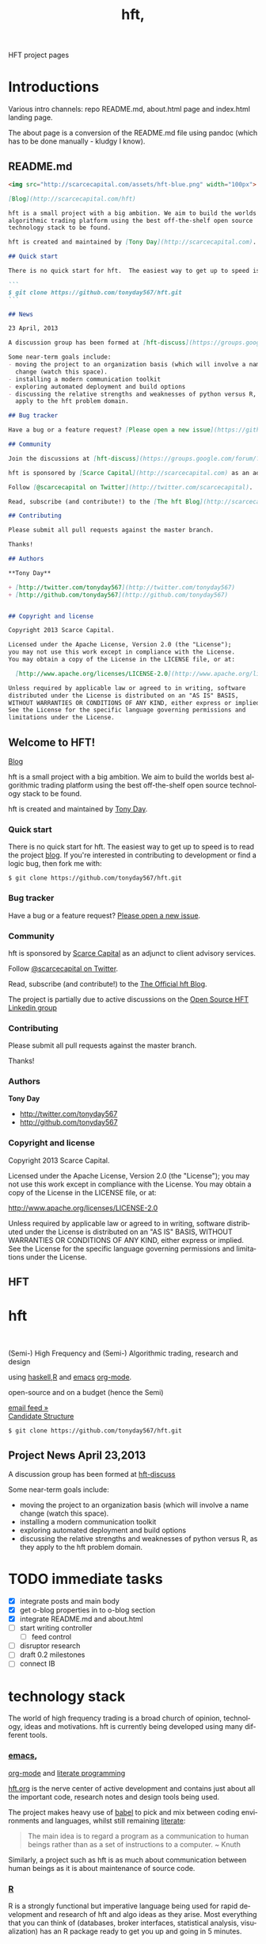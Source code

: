 #+Language: en
#+TITLE: hft,
#+DESCRIPTION: hft project
#+AUTHOR: Tony Day
#+STARTUP: logdone
#+OPTIONS: H:nil num:nil toc:nil \n:nil @:t ::t |:t ^:t f:t TeX:t tags:nil author:nil
#+COLUMNS: %25ITEM %30tangle %5blog %5top %15PAGE
#+LATEX: t

#+PROPERTY: tangle no
#+PROPERTY: session *R*
#+PROPERTY: comments link
#+PROPERTY: noarchive t

HFT project pages

* Introductions
Various intro channels: repo README.md, about.html page and index.html
landing page.

The about page is a conversion of the README.md file using pandoc (which has
to be done manually - kludgy I know).

** README.md
:PROPERTIES:
:tangle:   README.md
:END:

#+begin_src markdown
  <img src="http://scarcecapital.com/assets/hft-blue.png" width="100px">

  [Blog](http://scarcecapital.com/hft)

  hft is a small project with a big ambition. We aim to build the worlds best
  algorithmic trading platform using the best off-the-shelf open source
  technology stack to be found.

  hft is created and maintained by [Tony Day](http://scarcecapital.com).

  ## Quick start

  There is no quick start for hft.  The easiest way to get up to speed is to read the project [blog](http://scarcecapital.com/hft).  If you're interested in contributing to development or find a logic bug, then fork me with:

  ```
  $ git clone https://github.com/tonyday567/hft.git
  ```

  ## News

  23 April, 2013

  A discussion group has been formed at [hft-discuss](https://groups.google.com/forum/?hl=en&fromgroups#!forum/hft-discuss)

  Some near-term goals include:
  - moving the project to an organization basis (which will involve a name
    change (watch this space).
  - installing a modern communication toolkit
  - exploring automated deployment and build options
  - discussing the relative strengths and weaknesses of python versus R, as they
    apply to the hft problem domain.

  ## Bug tracker

  Have a bug or a feature request? [Please open a new issue](https://github.com/tonyday567/hft/issues). 

  ## Community

  Join the discussions at [hft-discuss](https://groups.google.com/forum/?hl=en&fromgroups#!forum/hft-discuss)

  hft is sponsored by [Scarce Capital](http://scarcecapital.com) as an adjunct to client advisory services.

  Follow [@scarcecapital on Twitter](http://twitter.com/scarcecapital).

  Read, subscribe (and contribute!) to the [The hft Blog](http://scarcecapital.com/hft).

  ## Contributing

  Please submit all pull requests against the master branch.

  Thanks!

  ## Authors

  **Tony Day**

  + [http://twitter.com/tonyday567](http://twitter.com/tonyday567)
  + [http://github.com/tonyday567](http://github.com/tonyday567)


  ## Copyright and license

  Copyright 2013 Scarce Capital.

  Licensed under the Apache License, Version 2.0 (the "License");
  you may not use this work except in compliance with the License.
  You may obtain a copy of the License in the LICENSE file, or at:

    [http://www.apache.org/licenses/LICENSE-2.0](http://www.apache.org/licenses/LICENSE-2.0)

  Unless required by applicable law or agreed to in writing, software
  distributed under the License is distributed on an "AS IS" BASIS,
  WITHOUT WARRANTIES OR CONDITIONS OF ANY KIND, either express or implied.
  See the License for the specific language governing permissions and
  limitations under the License.
#+end_src


** Welcome to HFT!
CLOSED: [2013-04-11 Thu 15:47]
:PROPERTIES:
:PAGE:     about.html
:template: about.html
:END:


[[http://scarcecapital.com/hft][Blog]]

hft is a small project with a big ambition. We aim to build the worlds
best algorithmic trading platform using the best off-the-shelf open
source technology stack to be found.

hft is created and maintained by [[http://scarcecapital.com][Tony Day]].

*** Quick start

There is no quick start for hft. The easiest way to get up to speed is
to read the project [[http://scarcecapital.com/hft][blog]]. If you're
interested in contributing to development or find a logic bug, then fork
me with:

#+BEGIN_EXAMPLE
    $ git clone https://github.com/tonyday567/hft.git
#+END_EXAMPLE

*** Bug tracker

Have a bug or a feature request?
[[https://github.com/tonyday567/hft/issues][Please open a new issue]].

*** Community

hft is sponsored by [[http://scarcecapital.com][Scarce Capital]] as an
adjunct to client advisory services.

Follow [[http://twitter.com/scarcecapital][@scarcecapital on Twitter]].

Read, subscribe (and contribute!) to the
[[http://scarcecapital.com/hft][The Official hft Blog]].

The project is partially due to active discussions on the
[[http://www.linkedin.com/groups?home=&gid=4405119&trk=anet_ug_hm][Open
Source HFT Linkedin group]]

*** Contributing

Please submit all pull requests against the master branch.

Thanks!

*** Authors

*Tony Day*

-  [[http://twitter.com/tonyday567]]
-  [[http://github.com/tonyday567]]

*** Copyright and license

Copyright 2013 Scarce Capital.

Licensed under the Apache License, Version 2.0 (the "License"); you may
not use this work except in compliance with the License. You may obtain
a copy of the License in the LICENSE file, or at:

[[http://www.apache.org/licenses/LICENSE-2.0]]

Unless required by applicable law or agreed to in writing, software
distributed under the License is distributed on an "AS IS" BASIS,
WITHOUT WARRANTIES OR CONDITIONS OF ANY KIND, either express or implied.
See the License for the specific language governing permissions and
limitations under the License.


** HFT
:PROPERTIES:
  :PAGE:     index.html
  :TEMPLATE: plain.html
  :END:

#+begin_html
  <div class="hero-unit">
    <div class="row-fluid">
      <div class="span6">
	<h1>hft</h1>
	<br>
	<p>
	  (Semi-) High Frequency and (Semi-) Algorithmic trading, research and design
	</p>
	<p>
	  using <a href="http://www.haskell.org/haskellwiki/Haskell">haskell</a>,<a href="http://www.r-project.org">R</a> and <a href="http://www.gnu.org/software/emacs/">emacs</a> <a href="http://orgmode.org">org-mode</a>.
	</p>
	<p>
	  open-source and on a budget (hence the Semi)
	</p>
	<a class="btn btn-large hero-button" href="http://eepurl.com/xZDev">email feed &raquo;</a>
	<br>
      </div>


      <div class="span6">
	  <a class="image-link" href="{lisp}(ob:path-to-root){/lisp}/{lisp}(ob:post-htmlfile (ob-get-post-by-title POSTS "Candidate Structure")){/lisp}">
	    <span class="tooltip">
	      Candidate Structure
	    </span>
	    <img class="hero-chart" src="<lisp>(ob:path-to-root)</lisp>/<lisp>(ob:blog-assets-dir BLOG)</lisp>/candidate.svg" alt="design">
	  </a>
      </div>
      <div class="span12">

	<p><code>$ git clone https://github.com/tonyday567/hft.git</code></p>
      </div>
    </div>
  </div>

#+end_html


** Project News April 23,2013
CLOSED: [2013-04-23 Tue 14:44]
:LOGBOOK:
- State "DONE"       from ""           [2013-04-23 Tue 14:44]
:END:
:PROPERTIES:
:blog:     t
:END:

  A discussion group has been formed at [[https://groups.google.com/forum/?hl%3Den&fromgroups#!forum/hft-discuss][hft-discuss]]
  
  Some near-term goals include:
  - moving the project to an organization basis (which will involve a name
    change (watch this space).
  - installing a modern communication toolkit
  - exploring automated deployment and build options
  - discussing the relative strengths and weaknesses of python versus R, as they
    apply to the hft problem domain.


* TODO immediate tasks
- [X] integrate posts and main body
- [X] get o-blog properties in to o-blog section 
- [X] integrate README.md and about.html
- [ ] start writing controller
    - [ ] feed control
- [ ] disruptor research
- [ ] draft 0.2 milestones
- [ ] connect IB

* technology stack

The world of high frequency trading is a broad church of opinion,
technology, ideas and motivations. hft is currently being developed using many
different tools.

*** [[http://www.gnu.org/software/emacs/][emacs]],
[[http://orgmode.org][org-mode]] and
[[http://en.wikipedia.org/wiki/Literate_programming][literate
programming]]

[[https://github.com/tonyday567/hft/blob/master/hft.org][hft.org]] is
the nerve center of active development and contains just about all the
important code, research notes and design tools being used.

The project makes heavy use of
[[http://orgmode.org/worg/org-contrib/babel/][babel]] to pick and mix
between coding environments and languages, whilst still remaining
[[http://www.haskell.org/haskellwiki/Literate_programming][literate]]:

#+BEGIN_QUOTE
  The main idea is to regard a program as a communication to human
  beings rather than as a set of instructions to a computer. ~ Knuth
#+END_QUOTE

Similarly, a project such as hft is as much about communication between
human beings as it is about maintenance of source code.

*** [[http://www.r-project.org][R]]

R is a strongly functional but imperative language being used for rapid
development and research of hft and algo ideas as they arise. Most
everything that you can think of (databases, broker interfaces,
statistical analysis, visualization) has an R package ready to get you
up and going in 5 minutes.

*** [[http://www.haskell.org/haskellwiki/Haskell][haskell]]

R can be many things but what it is least set up for is development of
asyncronous code. To fill this gap, the project is using haskell to
frame the system as and when it develops.

*** [[http://www.interactivebrokers.com/en/main.php][Interactive
Brokers]]

Eventually, hft will be broker independent but during the development
phase IB is the test case. Interactive has the most mature API that
works out of the box and a demo account so that hft can come pre-plumbed
so that (eventually) the project can also run out of the box.

Interactive Brokers consolidates tick data into 0.3 second time slices
so it isn't appropriate for low-latency work.

*** [[http://www.iqfeed.net][iqfeed]]

Just because it's open-source doesn't mean that it's cost free. iqfeed
has been chosen as an initial data feed to base project R&D efforts on.
iqfeed costs dollars but the software can be downloaded for free and a
demo version allows live data to flow with a lag.

A useful way to support the hft project is to let DTN know if you decide
to purshase iqfeed due to the project.





** innovations
The technology stack on which hft is being built is rapidly evolving.
*** zipline
CLOSED: [2013-04-23 Tue 15:11]
:LOGBOOK:
- State "DONE"       from ""           [2013-04-23 Tue 15:11]
:END:
:PROPERTIES:
:blog:     t
:AUTHOR:   Chris Mahon
:END:

Zipline is an open-source project that is a candidate for collaboration and
other synergies with the HFT project.

Zipline is the open-source backtesting engine (written in Python) underlying
Quantopian, an online trading systems development IDE (again, Python-based)
and community. Quantopian offers 10 years of 1min data for US stocks and the
backtesting IDE for free but they plan to generate income from a future
facility for automating live trade execution.

https://www.quantopian.com/faq
https://www.quantopian.com/help
https://github.com/quantopian/zipline/blob/master/README.md

To use the zipline engine, you basically create a Python class that subclasses
zipline's TradingAlgorithm base class and implement 2 methods, one to
initialize() data at the start of strategy execution and and another,
handle_data(), to react to data events (e.g. buy on MA crossover) which are
typically OHLCV bars but could be of other types such as ticks, corporate
actions, etc. A strategy is executed by calling the trading algorithm's run()
method and passing in a data source. Various backtesting metrics are returned
by the run() method.

Base functionality includes:
- Loaders for retrieving data from local files, online sources such as yahoo
  (no live data feeds - data is downloaded in its entirety prior to strategy
  execution) and the US treasury website for risk-free rates used in metrics
  such as the Sharpe ratio

- Multiple symbols can be tracked within a dataset and referenced in a single
  strategy execution

- A few basic technical indicators out of the box such as simple moving
  average, returns, standard deviation of prices and VWAP

- Data is provisioned to the strategy via events on the backtest timeline to
  reflect live trading and reduce the scope for future data snooping

- Only market orders supported - no doubt limit and stop orders are planned as
  a future enhancement

- Trade execution includes 2 slippage models and a basic commission calc

- No order book model

- A portfolio of holdings can be accumulated and tracked

- A variety of metrics are calculated cumulatively and per-period (daily basis
  if intraday bars are used) e.g. strategy and benchmark (defaults to SPX)
  returns, drawdown, sharpe ratio, sortino ratio, etc

- Mainly focused on stocks for the time being e.g. the concept of end of
  trading day seems to be important vs day continuous trading of forex and
  overnight trading of futures, no margin trading

- Of course there's plenty of scope to extend the base functionality through
  custom code - this may be more constrained in the IDE than in a local
  development environment.

- Trading system optimization isn't supported yet but appears to be an active
  area of research for a future enhancement. One of the developers gave a talk
  at the recent PyData conference about using IPython Parallel, StarCluster,
  etc. to spawn multiple parallel workers in the cloud as well as covering
  techniques to efficiently search the parameter space including a Bayesian
  approach for identifying high probability regions to maximize the objective
  function.

  http://vimeo.com/63273425


The gist below is a first pass through the codebase tracking the call stack
and classes/objects involved in the execution of the trading algorithm run()
method for the supplied dual moving average sample strategy and recorded the
main features in a single file. This is useful to quickly refresh memory
of the code flow rather than wading though multiple source files.

https://gist.github.com/cnmgh/e72e0e08de2986c2180d


* hft project design

The solution space for a highish-frequency, automated, algorithmic trading
system is wide. Most solutions out there are propietary, expensive and
expansive.

** existing design choice

The typical system platform choices for the aspiring fast trader can be boiled down
to a few options:

- pure HFT
  
  Proprietary real-time event processing that almost has to be in a language with no garbage
  collection (C, C++ or Java) to avoid millisec delays (ie low
  latency processes).
  - dedicated co-located servers
  - real-time order book analytics
  - real-time price information streams 
  - algorithms 'hard-wired'

- Big Data 

  A statistical R&D undertaking using matlab, R, julia and fast database
  technology.

- Old school
  
  Modification of a human-centric trading system focused on broker interfaces
  and visualization technologies (charting).

Whatever the orientation there are significant weaknesses to existing
solutions:
- most open source projects come with strings attached and are largely
  inducements to purchase this or that commercial service or product.
- build-your-own solutions need to be largely built from scratch. 



** project design choices

There are several design features that drive the hft project and we hope offer
a comparative advantage:

- *HFT on a budget*: Development is focused on using the cheapest technologies
  where no free option exists.
- *literate programming documentation*: markets are complex and so is large-scale project
  code. The heart of this project is experimentation with how to go about
  large-scale project formulation using a literate programming ethic.
- *semi-HFT*: much HFT trading is about pure speed - being the first to react
  to an obvious mis-pricing, front-running a lazy or half-hidden market order
  are two obvious examples. We believe there is a gap in the market between
  pure-speed HFT and human-intervention algo trading that the project is
  seeking to exploit.
- *meta-algo*: the entire system and process is an algorithm to be searched,
  optimised and refactored.
- *open source*: the hft project is open source purely and simply, licenced
  under the generous Apache system.
- *modern toolkit*: the project is oriented towards using higher-level
  languages and concepts for rapid, robust development. Together with a
  literate programming style, this translates to using the right tool for the
  right job and making less compromises with the goals of the project.

** Haskell as the solution

The candidate solution to the design criteria is to use haskell for the system coding:

- haskell has already been used for this purpose :  http://www.starling-software.com/misc/icfp-2009-cjs.pdf
- concurrency is handled quite gracefully:
  http://www.haskell.org/haskellwiki/Concurrency_demos
  http://research.microsoft.com/en-us/um/people/simonpj/papers/stm/beautiful.pdf
- speed is an issue but haskell can often get to within a factor of two versus
  C code. Haskell also plays nicely with other languages so there is room for
  hand-crafting critical sections in C.
- other solutions had issues. Erlang is too wierd and slow, node.js leads to
  callback hell; C, C++ and Java lead to a much larger code base.



** Candidate Structure                                              :design:
CLOSED: [2013-04-11 Thu 16:46]
:LOGBOOK:
- State "DONE"       from ""           [2013-04-11 Thu 16:46]
:END:
:PROPERTIES:
:blog:     t
:top:      t
:END:

hft is in an experimental phase and, as such, there is a need for flexibility
in the top-down design of the system. To achieve this, the overall design is
first being modelled using graphviz.  The current candidate system looks like this:

#+html: <img class="hero-chart" src="<lisp>(ob:path-to-root)</lisp>/<lisp>(ob:blog-assets-dir BLOG)</lisp>/candidate.svg" alt="design" width="100%">

- blue boxes represent individual components of the system
- other colors represent external systems and data sources
- each edge of the chart represents a messaging sytem requirement
- there are two main one-way message passing routines that probably
  need to be very very fast (blue lines)
- there is one read from database and one write to database (red lines)
- every component registers to an observer component that records system
  state and dynamics (grey dotted).


The components have been grouped into several clusters:

- market data: representing trade data, order book and news information
  flowing from outside the sytem to a local data node.
- broker data: representing communication with trading mechanisms
- onwire: components that are "in the event stream".  This is motivated by
  the specifications and documentation of the disruptor which argues that a
  single thread "wheel" is the best way to enable fast processing of market
  data into trading orders.
- offwire: this represents algorithms and processing that are not on the
  single-thread process.  The motivation here is to test the hypothesis in
  the disruptor argument.

There are several ideas that are being tested:

- that the entire system should be the subject of search and optimisation,
  rather than componentry.  One example of this is separation of complex
  event definitions from the statistical analysis once events are defined.
- there is a focus on automation and machine learning.  As such there is no
  place for human interaction.  In particular, no visualization is required.
- messaging between components can be the same general process.  The
  components can also be tested in exactly the same way (such as speed and
  robustness testing)

And here's the dot code:

#+begin_src dot :file candidate.svg :cmdline -Kdot -Tpng :exports code
digraph G {
	node [label="\N"];
	node [style=filled, color="#1f3950",fontcolor="#eeeeee",shape=box];
	subgraph cluster_market_data {
		graph [label="market data", color="#909090"];
		exchange [shape=egg,color="#ff111111",fontcolor="#101010",label="exchanges"];
		aggregator [shape=egg,color="#cc11cc22",fontcolor="#101010",label="data stream"];
		localport [label="local node"];
		exchange -> aggregator [dir=none];
		aggregator -> localport [dir=both];
	}
	subgraph cluster_offwire {
		graph [label="offwire",
			color="#909090"];
		offwirealgo [label="offline algo"];
		observer;
		databases;
		observer -> databases [color=red,label="write",fontcolor=red];
	}
	subgraph cluster_onwire {
		graph [label="onwire",
			color="#909090"];
		node [style=filled];
		disruptor [label="event server"];
		eventalgo [label="algo"];
		controller;
		controller -> eventalgo [color="#aaaaaa",dir=both]
		disruptor -> listener;
		disruptor -> eventalgo;
		disruptor -> controller;
		controller -> disruptor [color="#0080ff"];
	}
	subgraph cluster_broker {
		graph [label="broker data",
			color="#909090"];
		broker [shape=egg,color="#ff111111",fontcolor="#101010",label="brokers"];
		brokeraggregator [shape=egg,color="#cc11cc22",fontcolor="#101010",label="aggregation"];
		broker -> brokeraggregator [dir=none];
		brokeraggregator -> trader [dir=both];
	}
	localport -> observer [color="#aaaaaa",style=dotted];
	controller -> localport [color="#aaaaaa"];
	localport -> disruptor [color="#0080ff"];
	listener -> observer [color="#aaaaaa",style=dotted];
	controller -> observer [color="#aaaaaa",style=dotted];
	controller -> trader [color="#aaaaaa",dir=both];
	controller -> offwirealgo [color="#aaaaaa",dir=both];
	databases -> offwirealgo [color=red,label="read",fontcolor=red];
	trader -> observer [color="#aaaaaa",style=dotted];
	eventalgo -> observer [color="#aaaaaa",style=dotted];
	offwirealgo -> observer [color="#aaaaaa",style=dotted];
}
#+end_src

*** haskell interaction
:PROPERTIES:
:blog:
:top:
:END:

Via haskell, the dot chart can be the specifications for an actual system as well as a
representation. And via svg technology, the picture can also be modified to
be a reporting front-end in a production environment.

#+begin_src haskell
module ControllerTest
( importDotFile
, importDot
, printGraph
, nodeList
, edgeList
) where

import Data.GraphViz
import qualified Data.Text.Lazy as L
import qualified Data.Text.Lazy.IO as I
import qualified Data.GraphViz.Types.Generalised as G
import Data.Graph.Inductive.Graph

importDotFile :: FilePath -> IO (G.DotGraph String)
importDotFile f = do
	dotText <- I.readFile f
	return $ parseDotGraph dotText

importDot :: L.Text -> G.DotGraph Node
importDot s = parseDotGraph s

printGraph :: G.DotGraph String -> IO ()
printGraph d = do
	putStrLn $ L.unpack $ printDotGraph d
	return()

nodeList :: G.DotGraph String -> [String]
nodeList g = map nodeID $ graphNodes g

edgeList :: G.DotGraph String -> [(String,String)]
edgeList g =  map (\x -> (fromNode x, toNode x)) $ graphEdges g
#+end_src

So, a new picture generates a new system with potentially new components
(nodes) and messaging requirements (edges).

*** edges
:PROPERTIES:
:blog:
:END:

#+begin_src haskell :results value
import ControllerTest
g <- importDotFile "../candidate.dot"
edgeList g
#+end_src

| exchange         | aggregator       |
| aggregator       | localport        |
| observer         | databases        |
| controller       | eventalgo        |
| disruptor        | listener         |
| disruptor        | eventalgo        |
| disruptor        | controller       |
| controller       | disruptor        |
| broker           | brokeraggregator |
| brokeraggregator | trader           |
| localport        | observer         |
| controller       | localport        |
| localport        | disruptor        |
| listener         | observer         |
| controller       | observer         |
| controller       | trader           |
| controller       | offwirealgo      |
| databases        | offwirealgo      |
| trader           | observer         |
| eventalgo        | observer         |
| offwirealgo      | observer         |


*** nodes

#+begin_src haskell
import ControllerTest
import Data.List
g <- importDotFile "../dot/candidate.dot"
map (\x -> [x]) $ nodeList g
#+end_src

| aggregator       |
| broker           |
| brokeraggregator |
| controller       |
| databases        |
| disruptor        |
| eventalgo        |
| exchange         |
| listener         |
| localport        |
| observer         |
| offwirealgo      |
| trader           |



* system specification

hft is in an experimental phase and, as such, there is a need for flexibility
in the top-down design of the system. To achieve this, the overall design is
first being modelled using graphviz.  The current candidate system is:

** candidate svg dot

#+begin_src dot :file img/candidate.svg :cmdline -Kdot -Tsvg :exports both
digraph G {
        node [label="\N"];
        node [style=filled, color="#1f3950",fontcolor="#eeeeee",shape=box]; 
        subgraph cluster_market_data {
                graph [label="market data", color="#909090"];
                exchange [shape=egg,color="#ff111111",fontcolor="#101010",label="exchanges"];
                aggregator [shape=egg,color="#cc11cc22",fontcolor="#101010",label="data stream"];
                localport [label="local node"];
                exchange -> aggregator [dir=none];
                aggregator -> localport [dir=both];
        }
        subgraph cluster_offwire {
                graph [label="offwire",
                        color="#909090"];
                offwirealgo [label="offline algo"];
                observer;
                databases;
                observer -> databases [color=red,label="write",fontcolor=red];
        }
        subgraph cluster_onwire {
                graph [label="onwire",
                        color="#909090"];
                node [style=filled];
                disruptor [label="event server"];
                eventalgo [label="algo"];
                controller;
                controller -> eventalgo [color="#aaaaaa",dir=both]
                disruptor -> listener;
                disruptor -> eventalgo;
                disruptor -> controller;
                controller -> disruptor [color="#0080ff"];
        }
        subgraph cluster_broker {
                graph [label="broker data",
                        color="#909090"];
                broker [shape=egg,color="#ff111111",fontcolor="#101010",label="brokers"];
                brokeraggregator [shape=egg,color="#cc11cc22",fontcolor="#101010",label="aggregation"];
                broker -> brokeraggregator [dir=none];
                brokeraggregator -> trader [dir=both];
        }
        localport -> observer [color="#aaaaaa",style=dotted];
        controller -> localport [color="#aaaaaa"];
        localport -> disruptor [color="#0080ff"];
        listener -> observer [color="#aaaaaa",style=dotted];
        controller -> observer [color="#aaaaaa",style=dotted];
        controller -> trader [color="#aaaaaa",dir=both];
        controller -> offwirealgo [color="#aaaaaa",dir=both];
        databases -> offwirealgo [color=red,label="read",fontcolor=red];
        trader -> observer [color="#aaaaaa",style=dotted];
        eventalgo -> observer [color="#aaaaaa",style=dotted];
        offwirealgo -> observer [color="#aaaaaa",style=dotted];
}
#+end_src

#+results:
[[file:img/candidate.svg]]


- blue boxes represent individual components of the system
- other colors represent external systems and data sources
- each edge of the chart represents a messaging sytem requirement
- there are two main one-way message passing routines that probably
  need to be very very fast (blue lines)
- there is one read from database and one write to database (red lines) 
- every component registers to an observer component that records system
  state and dynamics (grey dotted).


The components have been grouped into several clusters:

- market data: representing trade data, order book and news information
  flowing from outside the sytem to a local data node.
- broker data: representing communication with trading mechanisms
- onwire: components that are "in the event stream".  This is motivated by
  the specifications and documentation of the disruptor which argues that a
  single thread "wheel" is the best way to enable fast processing of market
  data into trading orders.
- offwire: this represents algorithms and processing that are not on the
  single-thread process.  The motivation here is to test the hypothesis in
  the disruptor argument.

There are several ideas that are being tested:

- that the entire system should be the subject of search and optimisation,
  rather than componentry.  One example of this is separation of complex
  event definitions from the statistical analysis once events are defined.
- there is a focus on automation and machine learning.  As such there is no
  place for human interaction.  In particular, no visualization is required. 
- messaging between components can be the same general process.  The
  components can also be tested in exactly the same way (such as speed and
  robustness testing)


** dot files

Some alternative graphs for testing purposes:

*** sandpit dot

#+begin_src dot :file dot/sandpit2.png :cmdline -Kdot -Tpng :exports both
digraph G {
        node [label="\N"];
        node [style=filled, color="#1f3950",fontcolor="#eeeeee",shape=box]; 
        subgraph cluster_market_data {
                graph [label="market data", color="#909090"];
                {rank=min; dataaggregator [shape=egg,color="#cc11cc22",fontcolor="#101010",label="market(s)"];}
                localport [label="local market data stream"];
                dataaggregator -> localport [dir=both];
        }
        subgraph cluster_offwire {
                graph [label="offwire",
                        color="#909090"];
                offwirealgo [label="offline algo"];
                observer;
                databases;
                observer -> databases [color=red,label="write",fontcolor=red];
        }
        subgraph cluster_onwire {
                graph [label="onwire",
                        color="#909090"];
                node [style=filled];
                disruptor [label="event server"];
                eventalgo [label="algo"];
                controller;
                controller -> eventalgo [color="#aaaaaa",dir=both]
                disruptor -> listener;
                disruptor -> eventalgo;
                disruptor -> controller;
                controller -> disruptor [color="#0080ff"];
        }
        subgraph cluster_broker {
                graph [label="broker",
                        color="#909090"];
                brokeraggregator [shape=egg,color="#cc11cc22",fontcolor="#101010",label="broker(s)"];
                brokeraggregator -> trader [dir=both];
        }
        localport -> observer [color="#aaaaaa",style=dotted];
        controller -> localport [color="#aaaaaa"];
        localport -> disruptor [color="#0080ff"];
        listener -> observer [color="#aaaaaa",style=dotted];
        controller -> observer [color="#aaaaaa",style=dotted];
        controller -> trader [color="#aaaaaa",dir=both];
        controller -> offwirealgo [color="#aaaaaa",dir=both];
        databases -> offwirealgo [color=red,label="read",fontcolor=red];
        trader -> observer [color="#aaaaaa",style=dotted];
        eventalgo -> observer [color="#aaaaaa",style=dotted];
        offwirealgo -> observer [color="#aaaaaa",style=dotted];
}
#+end_src

#+results:
[[file:dot/sandpit2.png]]


*** test.unit1.dot
:PROPERTIES:
:tangle:   dot/test.unit1.dot
:END:

#+begin_src dot :file img/test.canon.png :cmdline -Kdot -Tpng :exports both :cache yes
digraph G {
        node [label="\N"];
        subgraph cluster_market_data {
                graph [label="market data"];
                node [style=filled,
                        color=white];
                edge [dir=both];
                exchange -> aggregator;
                aggregator -> localport [style=filled, fillcolor=lightgrey, shape=box];
        }
        subgraph cluster1 {
                graph [label=controller,
                        color=blue];
                node [style=filled];
                observer -> controller;
        }
        subgraph cluster3 {
                graph [label="multi thread",
                        color=red];
                node [style=filled];
                database -> multithreadalgo;
        }
        subgraph cluster2 {
                graph [label="event stream",
                        color=blue];
                node [style=filled];
                disruptor -> listener;
                disruptor -> eventalgo;
        }
        subgraph cluster4 {
                brokers -> trader;
        }
        localport -> observer;
        controller -> localport;
        localport -> disruptor;
        disruptor -> controller;
        disruptor -> observer;
        controller -> disruptor;
        listener -> database;
        eventalgo -> multithreadalgo;
        controller -> trader;
        trader -> observer;
        eventalgo -> controller;
        multithreadalgo -> controller;
        observer -> database;
}
#+end_src






* TODO controller
:LOGBOOK:
CLOCK: [2013-03-23 Sat 17:00]--[2013-03-23 Sat 17:55] =>  0:55
:END:
** Priority tasks:

- [ ] relate to dot code in [[*candidate%20dot][candidate dot]]

  The idea is to /start/ with a dot graph and use this to register each
  component and the messaging between components.
  - [ ] register nodes from candidate dot
  - [ ] swap dotText in Controller.hs from file to hardcoded string (thus
    removing IO issues)
  - [ ] register edges (which will use STM or common messaging systems)

The Controller module is both a component of the overall system and is the complete system.

To (eventually) compile and run the hft project, compile and run the following code:

** Controller.hs
:PROPERTIES:
:tangle:   haskell/Controller.hs
:END:

#+begin_src haskell
-- Example
--
-- $ ghc --make Controller.hs
-- $ ./Controller
import ControllerTest
import System.Environment
import Data.Maybe

main :: IO ()
main = do
     a <- getArgs
     let f = fromMaybe "../dot/candidate.dot" $ listToMaybe a 
     dotGraph <- importDotFile f 
     putStrLn "nodes:"
     putStrLn $ show $ nodeList dotGraph
     putStrLn "connections:"
     putStrLn $ show $ edgeList dotGraph
     return ()

#+end_src

** ControllerTest.hs
:PROPERTIES:
:tangle:   haskell/ControllerTest.hs
:END:

#+begin_src haskell
module ControllerTest 
( importDotFile
, importDot
, printGraph
, nodeList
, edgeList
) where

import Data.GraphViz
import qualified Data.Text.Lazy as L
import qualified Data.Text.Lazy.IO as I
import qualified Data.GraphViz.Types.Generalised as G
import Data.Graph.Inductive.Graph

importDotFile :: FilePath -> IO (G.DotGraph String)
importDotFile f = do
        dotText <- I.readFile f 
        return $ parseDotGraph dotText

importDot :: L.Text -> G.DotGraph Node
importDot s = parseDotGraph s

printGraph :: G.DotGraph String -> IO ()
printGraph d = do
        putStrLn $ L.unpack $ printDotGraph d
        return()

nodeList :: G.DotGraph String -> [String]
nodeList g = map nodeID $ graphNodes g

edgeList :: G.DotGraph String -> [(String,String)]
edgeList g =  map (\x -> (fromNode x, toNode x)) $ graphEdges g
#+end_src

** edges

#+begin_src haskell :results value
import ControllerTest
g <- importDotFile "../dot/test.unit2.dot"
edgeList g
#+end_src

#+results:
| exchange         | aggregator       |
| aggregator       | localport        |
| observer         | databases        |
| controller       | eventalgo        |
| disruptor        | listener         |
| disruptor        | eventalgo        |
| disruptor        | controller       |
| controller       | disruptor        |
| broker           | brokeraggregator |
| brokeraggregator | trader           |
| localport        | observer         |
| controller       | localport        |
| localport        | disruptor        |
| listener         | observer         |
| controller       | observer         |
| controller       | trader           |
| controller       | offwirealgo      |
| databases        | offwirealgo      |
| trader           | observer         |
| eventalgo        | observer         |
| offwirealgo      | observer         |


** nodes

#+begin_src haskell
import ControllerTest
import Data.List
g <- importDotFile "../dot/test.unit2.dot"
map (\x -> [x]) $ nodeList g
#+end_src

#+results:
| aggregator       |
| broker           |
| brokeraggregator |
| controller       |
| databases        |
| disruptor        |
| eventalgo        |
| exchange         |
| listener         |
| localport        |
| observer         |
| offwirealgo      |
| trader           |



** commandline
#+begin_src sh :results output
cd ~/projects/hft/haskell
ghc --make Controller.hs
./Controller
#+end_src

#+results:
: nodes:
: ["aggregator","broker","brokeraggregator","controller","databases","disruptor","eventalgo","exchange","listener","localport","observer","offwirealgo","trader"]
: connections:
: [("exchange","aggregator"),("aggregator","localport"),("observer","databases"),("controller","eventalgo"),("disruptor","listener"),("disruptor","eventalgo"),("disruptor","controller"),("controller","disruptor"),("broker","brokeraggregator"),("brokeraggregator","trader"),("localport","observer"),("controller","localport"),("localport","disruptor"),("listener","observer"),("controller","observer"),("controller","trader"),("controller","offwirealgo"),("databases","offwirealgo"),("trader","observer"),("eventalgo","observer"),("offwirealgo","observer")]


* TODO market data feed
** Market Feed Selection
CLOSED: [2013-04-12 Thu 12:46]
:LOGBOOK:
- State "DONE"       from ""           [2013-04-11 Thu 16:46]
:END:
:PROPERTIES:
:blog:     t
:top:      t
:END:

There is no such thing as live market data for free (please let us know if
this is wrong!).

The closest to free data is the Interactive Brokers feed.  IB consolidate
market data and post every 0.3 seconds however, making it unsuitable for
testing lower-latency ideas.

Initial testing of market data is concentrating on [[http://www.iqfeed.net/][iqfeed]].
- iqfeed is the cheapest "unencumbered" market data feed option
- it can be downloaded for free and a demo account used for testing (data is
  delayed)
- 5.0 has just been released and this includes millisecond resolution for
  both trade and quote times.

Now the bad news:
- iqfeed exists only as windows software
- the process is hardwired to communicate via a tcp connection.
- the feed has a habit of going down several times a day so that there will
  be gaps in the event stream.
- you will need a login id and password to use the software which you get in
  a free trial




** choices

There is no such thing as live market data for free (please let us know if
this is wrong!).

The closest to free data is the Interactive Brokers feed.  IB consolidate
market data and post every 0.3 seconds however, making it unsuitable for
testing lower-latency ideas.

Initial testing of market data is concentrating on [[http://www.iqfeed.net/][iqfeed]].
- iqfeed is the cheapest "unencumbered" market data feed option
- it can be downloaded for free and a demo account used for testing (data is
  delayed)

Now the bad news:
- iqfeed exists only as windows software 
- the process is hardwired to communicate via a tcp connection. 
- version 4.9 does not include millisec information.  5.0 does though and is
  coming to the free client (eventually).
- the feed has a habit of going down several times a day so that there will
  be gaps in the event stream.
- you will need a login id and password to use the software which you get in
  a free trial


** iqfeed

*** other choices
[[http://www.strategyquant.com/tickdatadownloader/][Tick Data Downloader]]
[[http://www.kinetick.com/features][Kinetick - Streaming real time quotes and historical market data - features]]

*** Port comms

There are 4 main communication points to iqfeed:

Level1Port 	5009 	Streaming Level 1 Data and News
Level2Port 	9200 	Streaming Market Depth and NASDAQ Level 2 Data
LookupPort 	9100 	Historical Data, Symbol Lookup, News Lookup, and Chains Lookup information
AdminPort 	9300 	Connection data and management.

More information can be obtained at [[https://www.iqfeed.net/dev/api/docsBeta/Introduction.cfm][DTN IQFeed Developer Area]] or https://www.iqfeed.net/dev/main.cfm
(for a price).

*** Setup info

iqfeed is available for download via
http://www.iqfeed.net/index.cfm?displayaction=support&section=download

Personally, my development environment is on a mac so I need to start and
manage the process via wine.

From the command line:

For the demo product (delayed feed):
#+begin_src sh
wine "Z:\\Users\\tonyday\\wine\\iqfeed\\iqconnect.exe" -product IQFEED_DEMO -version 1
#+end_src

#+begin_src sh
nc localhost 5009
#+end_src

For a live account:
#+begin_src sh
wine "Z:\\Users\\tonyday\\wine\\iqfeed\\iqconnect.exe" ‑product yourproductid ‑version 0.1 ‑login yourlogin ‑password yourpassword -autoconnect -savelogininfo
#+end_src

** R interfacing

Using R to read the raw feed proceeds along the following lines:

#+begin_src R
msg3<-"function=subscribe|item=MI.EQCON.1|schema=last_price;ask;bid" msg4<-"function=unsubscribe" 
#open socket connection 

socketPointer<-socketConnection('localhost', port=5333, server=FALSE) 
#subscribe 

writeLines(msg3, socketPointer) 
#read data from file 
readLines(con=socketPointer,n=1,ok=TRUE,warn=TRUE,encoding='UTF-8') 
#unsubscribe 

writeLines(msg4, socketPointer) 
#close socket 

close(socketPointer)

#+end_src


#+begin_src R :session *Rlogon* :results output
  rm(list = ls())
  code.startup = system2("wine", "\"Z:\\\\Users\\\\tonyday\\\\wine\\\\iqfeed\\\\iqconnect.exe\"", stdout="", stderr="",wait=FALSE)
  Sys.sleep(10)
  socketAdmin=socketConnection('localhost', port=9300, open="a+") 
  Sys.sleep(1)
  if (isOpen(socketAdmin)) {
    response.initial.stream = readLines(socketAdmin)
    print(response.initial.stream)
  } else {
    print("login failed")
  }
#+end_src

#+results:
#+begin_example
Wine cannot find the FreeType font library.  To enable Wine to
use TrueType fonts please install a version of FreeType greater than
or equal to 2.0.5.
http://www.freetype.org
Wine cannot find the FreeType font library.  To enable Wine to
use TrueType fonts please install a version of FreeType greater than
or equal to 2.0.5.
http://www.freetype.org
Wine cannot find the FreeType font library.  To enable Wine to
use TrueType fonts please install a version of FreeType greater than
or equal to 2.0.5.
http://www.freetype.org
Wine cannot find the FreeType font library.  To enable Wine to
use TrueType fonts please install a version of FreeType greater than
or equal to 2.0.5.
http://www.freetype.org
Wine cannot find the FreeType font library.  To enable Wine to
use TrueType fonts please install a version of FreeType greater than
or equal to 2.0.5.
http://www.freetype.org
fixme:heap:HeapSetInformation 0x0 1 0x0 0
[1] "S,STATS,66.112.156.222,60003,500,0,1,0,0,0,Mar 12 5:53AM,Mar 12 5:53AM,Connected,5.0.0.9,414096,0.17,0.02,0.03,0.00,0.0,0.00,"
#+end_example



R sucks at asynchronous programming.


** TODO haskell interfacing
SCHEDULED: <2013-04-21 Sun>
*** feed
:PROPERTIES:
:tangle:   haskell/feed.hs
:END:

no automation or control yet
- all incoming data gets written to a file specified in args
- input via stdin

To compile and run:

#+begin_src sh :results output :tangle no
cd haskell
ghc --make feed.hs threaded
./feed data.out
#+end_src

#+begin_src haskell
import Control.Concurrent
import Network
import System.Environment
import System.Process
import System.IO
import Control.Exception
import System.Exit
import Control.Monad (forever)
import Data.Time.Clock
import Data.Time.Format
import Data.Time.Calendar
import System.Locale


con :: String -> String -> IO ()
con host port = do
    h <- connectTo host $ PortNumber $ toEnum $ read port
    hSetBuffering stdout LineBuffering
    hSetBuffering h      LineBuffering
    done <- newEmptyMVar

    _ <- forkIO $ (hGetContents h >>= putStr)
                `finally` tryPutMVar done ()

    _ <- forkIO $ (getContents >>= hPutStr h)
                `finally` tryPutMVar done ()

                -- Wait for at least one of the above threads to complete
    takeMVar done

conFileTime :: String -> String -> String -> IO ()
conFileTime host port file = do
    h <- connectTo host $ PortNumber $ toEnum $ read port
    f <- openFile file WriteMode
    hSetBuffering stdout LineBuffering
    hSetBuffering h      LineBuffering
    hSetBuffering f      LineBuffering
    done <- newEmptyMVar

    _ <- forkIO $ forever (do
                        t <- getCurrentTimeString
                        st <- hGetLine h
                        hPutStrLn f $ t ++ "," ++ st)
                `finally` tryPutMVar done ()

    _ <- forkIO $ (getContents >>= hPutStr h)
                `finally` tryPutMVar done ()

                -- Wait for at least one of the above threads to complete
    takeMVar done

conAdmin :: String -> IO ()
conAdmin cmds = do
  con "localhost" "9300"
  putStr cmds

conStream :: String -> IO ()
conStream cmds = do
  con "localhost" "5009"
  putStr cmds

conLookup :: String -> IO ()
conLookup cmds = do
  con "localhost" "9100"
  putStr cmds

logon :: IO ()
logon = do
  let cmd = "wine"
      args = ["Z:\\Users\\tonyday\\wine\\iqfeed\\iqconnect.exe", "-product IQFEED_DEMO -version 1"]
  _ <- rawSystem cmd args
  return()


getCurrentTimeString :: IO String
getCurrentTimeString = do
   now <- getCurrentTime
   let offset = diffUTCTime  (UTCTime (ModifiedJulianDay 0) (secondsToDiffTime 0)) (UTCTime (ModifiedJulianDay 0) (secondsToDiffTime (4 * 60 * 60)))
   return (formatTime defaultTimeLocale "%H:%M:%S%Q" $ addUTCTime offset now)


main :: IO ExitCode
main = do
  [file] <- getArgs
  _ <- forkIO (logon)
  threadDelay $ 1000000 * 10
  putStr "\ndelay finished\n"
  conFileTime "localhost" "5009" file
  return(ExitSuccess)
#+end_src

*** NEXT connect
SCHEDULED: <2013-05-04 Sat>
:LOGBOOK:
CLOCK: [2013-03-24 Sun 17:15]--[2013-03-26 Tue 11:26] => 42:11
:END:
:PROPERTIES:
:tangle:   haskell/iqconnect.hs
:END:

In development: feed control and management

- [ ] control process
  - try to connect to Admin
  - if connection refused, logon
  - try again
  - limit attempts
  - admin listening to maintain connection
  - open stream data (port 5009)
  - issue instructions
  - logger

- [ ] process monitor
    - [ ] timer
    - [ ] counts
- [ ] history lookups
- [ ] news information processing
- [ ] error reporting
  - [ ] dodgy trades and quotes
  - [ ] specials

#+begin_src haskell
import Control.Concurrent
import Network
import System.Environment
import System.Process
import System.IO
import Control.Exception
import System.Exit
import Control.Monad (forever)
import Data.Time.Clock
import Data.Time.Format
import System.Locale
import Text.Regex.TDFA


conWrapped :: String -> String -> IO ()
conWrapped host port = do
    h <- try (connectTo host $ PortNumber $ toEnum $ read port) :: IO (Either SomeException Handle)
    case h of
      Left ex -> case () of _ 
                              | "connect: does not exist" =~ show ex  -> logon
                              | otherwise -> putStrLn $ "Caught Exception: " ++ show ex
 
      Right val -> hGetContents val >>= putStr
    return ()


conLogin :: String -> String -> IO ()
conLogin host port = do
    h <- try (connectTo host $ PortNumber $ toEnum $ read port) :: IO (Either SomeException Handle)
    case h of
      Left ex -> putStrLn $ "Caught Exception: " ++ show ex
      Right val -> hGetContents val >>= putStr
    return ()
    

con :: String -> String -> IO ()
con host port = do
    h <- connectTo host $ PortNumber $ toEnum $ read port
    hSetBuffering stdout LineBuffering
    hSetBuffering h      LineBuffering
    done <- newEmptyMVar

    _ <- forkIO $ (hGetContents h >>= putStr)
                `finally` tryPutMVar done ()

    _ <- forkIO $ (getContents >>= hPutStr h)
                `finally` tryPutMVar done ()

                -- Wait for at least one of the above threads to complete
    takeMVar done


conFileTime :: String -> String -> String -> IO ()
conFileTime host port file = do
    h <- connectTo host $ PortNumber $ toEnum $ read port
    f <- openFile file WriteMode
    hSetBuffering stdout LineBuffering
    hSetBuffering h      LineBuffering
    hSetBuffering f      LineBuffering
    done <- newEmptyMVar

    _ <- forkIO $ forever (do
                        t <- getCurrentTimeString
                        st <- hGetLine h
                        hPutStrLn f $ t ++ "," ++ st)
                `finally` tryPutMVar done ()

    _ <- forkIO $ (getContents >>= hPutStr h)
                `finally` tryPutMVar done ()

                -- Wait for at least one of the above threads to complete
    takeMVar done

conAdmin :: String -> IO ()
conAdmin cmds = do
  con "localhost" "9300"
  putStr cmds

conStream :: String -> IO ()
conStream cmds = do
  con "localhost" "5009"
  putStr cmds

conLookup :: String -> IO ()
conLookup cmds = do
  con "localhost" "9100"
  putStr cmds

logon :: IO ()
logon = do
  let cmd = "wine"
      args = ["Z:\\Users\\tonyday\\wine\\iqfeed\\iqconnect.exe", "-product IQFEED_DEMO -version 1"]
  _ <- rawSystem cmd args
  return()


getCurrentTimeString :: IO String
getCurrentTimeString = do
   now <- getCurrentTime
   return (formatTime defaultTimeLocale "%H:%M:%S%Q" now)


main :: IO ExitCode
main = do
  [file] <- getArgs
  -- _ <- forkIO (logon)
  -- threadDelay $ 1000000 * 6
  -- putStr "\ndelay finished\n"
  conFileTime "localhost" "5009" file
  return(ExitSuccess)
#+end_src


*** threading example

from http://www.haskell.org/haskellwiki/Background_thread_example

#+begin_src haskell :tangle haskell/background.hs
import Control.Monad
import Control.Concurrent
import Control.Exception as E
import Control.Concurrent.STM

type Work = IO ()

type SendWork = Work -> STM ()

spawnWorkers :: Int -> IO (SendWork,IO ())
spawnWorkers i | i <= 0 = error "Need positive number of workers"
               | otherwise = do
    workChan <- atomically newTChan
    runCount <- atomically (newTVar i)
    let stop = atomically (writeTVar runCount . pred =<< readTVar runCount)
        die e = do id <- myThreadId
                   print ("Thread "++show id++" died with exception "++show (e :: ErrorCall))
                   stop
        work = do mJob <- atomically (readTChan workChan)
                  case mJob of Nothing -> stop
                               Just job -> E.catch job die >> work
    replicateM_ i (forkIO work)
    let stopCommand = do atomically (replicateM_ i (writeTChan workChan Nothing))
                         atomically (do running <- readTVar runCount
                                        when (running>0) retry)
    return (writeTChan workChan . Just,stopCommand)

printJob :: Int -> IO ()
printJob i = do threadDelay (i*1000)
                id <- myThreadId
                print ("printJob took "++show i++" ms in thread "++show id)

main :: IO ()
main = do
  (submit,stop) <- spawnWorkers 10
  mapM_ (atomically . submit . printJob) (take 40 (cycle [100,200,300,400]))
  atomically $ submit (error "Boom")
  stop

#+end_src



*** latency research

I collected trade and order ticks for 12 contracts on 14th March from iqfeed,
and timestamped each tick with current system time. There are two different
potential points at which to measure latency:
- iqfeed sends a ping every second, and
- each quote has a relevant market timestamp to the millisecond

**** feed ping latency
  
From the raw iqfeed heartbeat:

    #+begin_src R
      t = read.csv("data/streamt.txt",header=FALSE,as.is=TRUE)
      pingtime = strptime(t[,3], "%Y%m%d %H:%M:%S")
      stamp = strptime(paste(strftime(pingtime,"%Y%m%d"), t[,1], sep=" "), "%Y%m%d %H:%M:%OS")    
      latency = as.double(stamp - pingtime)
      df = data.frame(pingtime=pingtime, latency=latency)
      summary(df)
    #+end_src

    #+results:
    | Min.   :2013-03-14 07:30:57 | Min.   :-0.90665 |
    | 1st Qu.:2013-03-14 17:15:41 | 1st Qu.:-0.01492 |
    | Median :2013-03-15 03:02:15 | Median : 0.14950 |
    | Mean   :2013-03-15 03:01:28 | Mean   : 0.38876 |
    | 3rd Qu.:2013-03-15 12:46:33 | 3rd Qu.: 0.22824 |
    | Max.   :2013-03-15 22:33:24 | Max.   : 7.89887 |
    | NA's   :1                   | NA's   :1        |

    #+begin_src R
    require(ggplot2)
    qplot(data=df, x=pingtime, y=latency)
    ggsave("ping-latency.svg")
    #+end_src

    #+results:

    [[file:data/ping-latency.svg]]

    The simple scatterplot shows many negative values, especially when the
    market is open, and a step jump in the later pings (when no quotes were
    being recorded).  These jumps may be due to changes in my system clock
    (automatic appletime resolutions) or due to a lack of accuracy in the
    iqfeed pings.

    Scatterplots tend to provide dubious visualisation for bigdata, and a new
    package out that helps is [[http://vita.had.co.nz/papers/bigvis.html][bigvis]].

    bigvis is not yet available at CRAN but can be installed via a github
    repository (see https://github.com/hadley/bigvis for details).

    #+begin_src R
    install.packages("devtools")
    devtools::install_github("bigvis")
    #+end_src

    bigvis doesn't handle non-numeric data (like time), so rather than
    autopilot, I use ggplot directly.   

    #+begin_src R :results file
      require(bigvis)
      require(ggplot2)
      dfn = condense(bin(as.double(df$pingtime),60),bin(df$latency,.1))
      dfg = data.frame(as.POSIXct(dfn[,1],origin="1960-01-01", tz="GMT"),dfn[,2],dfn[,3])
      colnames(dfg) = c("Time","Latency","Count")
      g = ggplot(data=dfg,aes(x=Time,y=Latency))
      g + geom_tile(aes(fill=Count)) + scale_fill_gradient(low="#e5e5e5", high = "#444548") + scale_y_continuous(limits=c(-1,1))
      ggsave("img/ping-latency-condensed.png")
   #+end_src

   [[file:img/ping-latency-condensed.png]]

   Using the bigvis techniques clarifies a few main issues for further research:
   - there is a step jump near market open where the majority of the pings
     jump from around 250 msecs to -750 msecs. This looks like either a coding
     error or the ping being off by up to a second.
   - during market open (when tick volume is high) ping can vary by a second.
   


**** disconnects
   Just looking at the ping counts after binning into one minute intervals:
   
   #+begin_src R
      df.dis = condense(bin(as.double(df$pingtime),60))
      dfg = data.frame(as.POSIXct(df.dis[,1],origin="1960-01-01", tz="GMT"),60-df.dis[,2])
      colnames(dfg) = c("Time","Count")
      g = ggplot(data=dfg,aes(x=Time,y=Count))
      g + geom_line(aes())
      ggsave("img/disconnects.png")

   #+end_src

   [[file:img/disconnects.png]]

   iqfeed regularly suffers from disconnects with reconnection occuring within
   a minute.


**** event latency

from the R database of the one day quote ticks...

- open data
  #+begin_src R
  
  rm(list = ls())
  require("mmap")
  require("rindex")
  require("plyr")
  require("stringr")
  raw.stream = "streamqh"
  # where the mmap db is located
  db.path = paste("data/",raw.stream,"/",sep="")
  
  load(paste(db.path,".Rdbinfo",sep=""))
  #m = mmap(main.filename, mode=st)
  stream = NULL
  stream$stamp = mmap(paste(db.path,fields[1],".data",sep=""), mode=double())
  stream$code = mmap(paste(db.path,fields[2],".data",sep=""), mode=char(1))
  stream$symbol = mmap(paste(db.path,fields[3],".data",sep=""), mode=char(ticker.length))
  stream$trade = mmap(paste(db.path,fields[4],".data",sep=""), mode=double())
  stream$vol = mmap(paste(db.path,fields[5],".data",sep=""), mode=integer())
  stream$tradetime = mmap(paste(db.path,fields[6],".data",sep=""), mode=double())
  stream$tradeex = mmap(paste(db.path,fields[7],".data",sep=""), mode=double())
  stream$volex = mmap(paste(db.path,fields[8],".data",sep=""), mode=integer())
  stream$tradetimeex = mmap(paste(db.path,fields[9],".data",sep=""), mode=double())
  stream$voltot = mmap(paste(db.path,fields[10],".data",sep=""), mode=integer())
  stream$bid = mmap(paste(db.path,fields[11],".data",sep=""), mode=double())
  stream$bidvol = mmap(paste(db.path,fields[12],".data",sep=""), mode=integer())
  stream$bidtime = mmap(paste(db.path,fields[13],".data",sep=""), mode=double())
  stream$ask = mmap(paste(db.path,fields[14],".data",sep=""), mode=double())
  stream$askvol = mmap(paste(db.path,fields[15],".data",sep=""), mode=integer())
  stream$asktime = mmap(paste(db.path,fields[16],".data",sep=""), mode=double())
  stream$event = mmap(paste(db.path,fields[17],".data",sep=""), mode=char(12))
  stream$id = mmap(paste(db.path,fields[18],".data",sep=""), mode=integer())
  
  #+end_src

  #+results:


- Define events and extract relevant times
  #+begin_src R
  n = length(stream$event[])
  
  tC = grepl("C",stream$event[])
  tO = grepl("O",stream$event[])
  ta = grepl("a",stream$event[])
  tb = grepl("b",stream$event[])
  ta = ta & !(tC | tO)
  tb = tb & !(tC | tO | ta)
  tother = !(ta | tb | tC | tO)
  
  event.category = (1 * tC) + (2 * tO) + (3 * ta) + (4 * tb) + (5 * tother)
  
  event.time = (stream$tradetime[] * tC +
          stream$tradetimeex[] * tO +
          stream$asktime[] * ta +
          stream$bidtime[] * tb +
          stream$tradetime[] * tother)
  
  event.time.posix = as.POSIXct(event.time,origin="1960-01-01", tz="GMT")
  event.stamp = stream$stamp[]
  
  event.latency = event.stamp - event.time  
  
  event.df = data.frame(symbol=stream$symbol[],event.category,event.time, event.stamp, event.latency)
  summary(event.df)
  #+end_src

  #+results:
  | @ESM13 :2553308 | Min.   :1.000 | Min.   :1.366e+09 | Min.   :1.366e+09 | Min.   :-85800.76 |
  | @NQM13 :1285545 | 1st Qu.:3.000 | 1st Qu.:1.366e+09 | 1st Qu.:1.366e+09 | 1st Qu.:     0.22 |
  | @YMM13 :1216006 | Median :3.000 | Median :1.366e+09 | Median :1.366e+09 | Median :     0.33 |
  | EBK13  : 917275 | Mean   :3.107 | Mean   :1.366e+09 | Mean   :1.366e+09 | Mean   :   226.44 |
  | @JYM13 : 844995 | 3rd Qu.:4.000 | 3rd Qu.:1.366e+09 | 3rd Qu.:1.366e+09 | 3rd Qu.:   600.22 |
  | EBM13  : 610827 | Max.   :5.000 | Max.   :1.366e+09 | Max.   :1.366e+09 | Max.   :  9818.25 |
  | (Other):1373320 | nil           | nil               | nil               | nil               |

- bigvis manipulations
  #+begin_src R
  require("bigvis")
  require("ggplot2")
  df1 = condense(bin(event.df$event.time,60),bin(event.df$event.latency,0.05))
  df2 = df1[(df1$event.df.event.latency > 0) & (df1$event.df.event.latency < 1),]   
  dfg = data.frame(as.POSIXct(df2[,1]+10*60*60,origin="1960-01-01", tz=""),df2[,2],df2[,3])
  colnames(dfg) = c("Time","Latency","Count")
  g = ggplot(data=dfg,aes(x=Time,y=Latency))
  g + geom_tile(aes(fill=Count)) + scale_fill_gradient(low="#e5e5e5", high = "#444548") + scale_y_continuous(limits=c(-1,1))
  ggsave("img/quote-latency-condensed.svg")

  #+end_src

  #+results:

  [[file:img/quote-latency-condensed.svg]]

  Unlike the iqfeed ping, there is a consistent latency pattern when comparing
  market stamp and local system stamp, with no spurious negative values.

- symbols

  #+begin_src R :results output
  summary(as.factor(stream$symbol[]))
  #+end_src

  #+results:
  : +SK13   +SPH13  @EDM13  @EDU13  @ESH13  @ESM13  @F1M13  @JYM13  @N1M13  @NQM13  
  :  299398     108  120731  167649  273192 2553308   27715  844995   27357 1285545 
  : @T1M13  @USNM13 @VMJ13  @YMM13  CRDJ13  EBK13   EBM13   
  :    1524   54804    3146 1216006  397696  917275  610827

- emini latency
  #+begin_src R
    ind.emini = indexEQ(ind.symbol,"@ESM13 ")
    df1 = condense(bin(event.df$event.time[ind.emini],600),bin(event.df$event.latency[ind.emini],0.05))
    df2 = df1[(df1$event.df.event.latency > -1) & (df1$event.df.event.latency < 10),]   
    dfg = data.frame(as.POSIXct(df2[,1]+10*60*60,origin="1960-01-01", tz=""),df2[,2],df2[,3])
    colnames(dfg) = c("Time","Latency","Count")
    g = ggplot(data=dfg,aes(x=Time,y=Latency))
    g + geom_tile(aes(fill=Count)) + scale_fill_gradient(low="#e5e5e5", high = "#444548") + scale_y_continuous(limits=c(-1,1))
    ggsave("img/quote-latency-condensed-emini.svg")
  #+end_src

- average latency (with binning)
  #+begin_src R
    require(ggplot2)
    require(bigvis)
    ind.emini = indexEQ(ind.symbol,"@ESM13 ")
    df1 = condense(bin(event.df$event.time[ind.emini],300,name="time"),bin(event.df$event.latency[ind.emini],0.05,name="latency"))
    df2 = df1[(df1$latency > 0) & (df1$latency < 2),]
    lat.av = tapply(df2$latency*df2$.count,df2$time,sum)/tapply(df2$.count,df2$time,sum)
    dfg = data.frame(Time=as.POSIXct(as.double(row.names(lat.av))+10*60*60,origin="1960-01-01", tz=""),Latency=lat.av)
    #colnames(dfg) = c("Time","Latency","Count")
    g = ggplot(data=dfg,aes(x=Time,y=Latency))
    g + geom_point()
    ggsave("img/quote-latency-averagecondensed.svg")
  #+end_src


** latency research

*** feed ping latency
  
From the raw iqfeed heartbeat:

    #+begin_src R
      t = read.csv("data/streamt.txt",header=FALSE,as.is=TRUE)
      pingtime = strptime(t[,3], "%Y%m%d %H:%M:%S")
      stamp = strptime(paste(strftime(pingtime,"%Y%m%d"), t[,1], sep=" "), "%Y%m%d %H:%M:%OS")    
      latency = as.double(stamp - pingtime)
      df = data.frame(pingtime=pingtime, latency=latency)
      summary(df)
    #+end_src

    #+results:
    | Min.   :2013-03-14 07:30:57 | Min.   :-0.90665 |
    | 1st Qu.:2013-03-14 17:15:41 | 1st Qu.:-0.01492 |
    | Median :2013-03-15 03:02:15 | Median : 0.14950 |
    | Mean   :2013-03-15 03:01:28 | Mean   : 0.38876 |
    | 3rd Qu.:2013-03-15 12:46:33 | 3rd Qu.: 0.22824 |
    | Max.   :2013-03-15 22:33:24 | Max.   : 7.89887 |
    | NA's   :1                   | NA's   :1        |




    #+begin_src R
    require(ggplot2)
    qplot(data=df, x=pingtime, y=latency)
    ggsave("img/ping-latency.svg")
    #+end_src

    #+results:

    [[file:img/ping-latency.svg]]





#+begin_src R
install.packages("devtools")
devtools::install_github("bigvis")
#+end_src

http://vita.had.co.nz/papers/bigvis.html


- switch to numeric
- 2d bin
#+begin_src R
  dfn = condense(bin(as.double(df$pingtime),60),bin(df$latency,.1))
  dfg = data.frame(as.POSIXct(dfn[,1],origin="1960-01-01", tz="GMT"),dfn[,2],dfn[,3])
  colnames(dfg) = c("Time","Latency","Count")
  g = ggplot(data=dfg,aes(x=Time,y=Latency))
  g + geom_tile(aes(fill=Count)) + scale_fill_gradient(low="#e5e5e5", high = "#444548")
  ggsave("ping-latency-condensed.svg")

#+end_src


*** event latency

from the R database

1. open data
  #+begin_src R
  
  rm(list = ls())
  require("mmap")
  require("rindex")
  require("plyr")
  require("stringr")
  raw.stream = "streamqh"
  # where the mmap db is located
  db.path = paste("data/",raw.stream,"/",sep="")
  
  load(paste(db.path,".Rdbinfo",sep=""))
  #m = mmap(main.filename, mode=st)
  stream = NULL
  stream$stamp = mmap(paste(db.path,fields[1],".data",sep=""), mode=double())
  stream$code = mmap(paste(db.path,fields[2],".data",sep=""), mode=char(1))
  stream$symbol = mmap(paste(db.path,fields[3],".data",sep=""), mode=char(ticker.length))
  stream$trade = mmap(paste(db.path,fields[4],".data",sep=""), mode=double())
  stream$vol = mmap(paste(db.path,fields[5],".data",sep=""), mode=integer())
  stream$tradetime = mmap(paste(db.path,fields[6],".data",sep=""), mode=double())
  stream$tradeex = mmap(paste(db.path,fields[7],".data",sep=""), mode=double())
  stream$volex = mmap(paste(db.path,fields[8],".data",sep=""), mode=integer())
  stream$tradetimeex = mmap(paste(db.path,fields[9],".data",sep=""), mode=double())
  stream$voltot = mmap(paste(db.path,fields[10],".data",sep=""), mode=integer())
  stream$bid = mmap(paste(db.path,fields[11],".data",sep=""), mode=double())
  stream$bidvol = mmap(paste(db.path,fields[12],".data",sep=""), mode=integer())
  stream$bidtime = mmap(paste(db.path,fields[13],".data",sep=""), mode=double())
  stream$ask = mmap(paste(db.path,fields[14],".data",sep=""), mode=double())
  stream$askvol = mmap(paste(db.path,fields[15],".data",sep=""), mode=integer())
  stream$asktime = mmap(paste(db.path,fields[16],".data",sep=""), mode=double())
  stream$event = mmap(paste(db.path,fields[17],".data",sep=""), mode=char(12))
  stream$id = mmap(paste(db.path,fields[18],".data",sep=""), mode=integer())
  
  #+end_src

#+results:

2. Define events and extract relevant times
  #+begin_src R
  n = length(stream$event[])
  
  tC = grepl("C",stream$event[])
  tO = grepl("O",stream$event[])
  ta = grepl("a",stream$event[])
  tb = grepl("b",stream$event[])
  ta = ta & !(tC | tO)
  tb = tb & !(tC | tO | ta)
  tother = !(ta | tb | tC | tO)
  
  event.category = (1 * tC) + (2 * tO) + (3 * ta) + (4 * tb) + (5 * tother)
  
  event.time = (stream$tradetime[] * tC +
          stream$tradetimeex[] * tO +
          stream$asktime[] * ta +
          stream$bidtime[] * tb +
          stream$tradetime[] * tother)
  
  event.time.posix = as.POSIXct(event.time,origin="1960-01-01", tz="GMT")
  event.stamp = stream$stamp[]
  
  event.latency = event.stamp - event.time  
  
  event.df = data.frame(symbol=stream$symbol[],event.category,event.time, event.stamp, event.latency)
  summary(event.df)
  #+end_src

  #+results:
| @ESM13 :2553308 | Min.   :1.000 | Min.   :1.366e+09 | Min.   :1.366e+09 | Min.   :-85800.76 |
| @NQM13 :1285545 | 1st Qu.:3.000 | 1st Qu.:1.366e+09 | 1st Qu.:1.366e+09 | 1st Qu.:     0.22 |
| @YMM13 :1216006 | Median :3.000 | Median :1.366e+09 | Median :1.366e+09 | Median :     0.33 |
| EBK13  : 917275 | Mean   :3.107 | Mean   :1.366e+09 | Mean   :1.366e+09 | Mean   :   226.44 |
| @JYM13 : 844995 | 3rd Qu.:4.000 | 3rd Qu.:1.366e+09 | 3rd Qu.:1.366e+09 | 3rd Qu.:   600.22 |
| EBM13  : 610827 | Max.   :5.000 | Max.   :1.366e+09 | Max.   :1.366e+09 | Max.   :  9818.25 |
| (Other):1373320 | nil           | nil               | nil               | nil               |

3. bigvis manipulations
  #+begin_src R
  require("bigvis")
  require("ggplot2")
  df1 = condense(bin(event.df$event.time,60),bin(event.df$event.latency,0.05))
  df2 = df1[(df1$event.df.event.latency > 0) & (df1$event.df.event.latency < 1),]   
  dfg = data.frame(as.POSIXct(df2[,1]+10*60*60,origin="1960-01-01", tz=""),df2[,2],df2[,3])
  colnames(dfg) = c("Time","Latency","Count")
  g = ggplot(data=dfg,aes(x=Time,y=Latency))
  g + geom_tile(aes(fill=Count)) + scale_fill_gradient(low="#e5e5e5", high = "#444548")
  ggsave("quote-latency-condensed.svg")

  #+end_src


4. symbols

  #+begin_src R :results output
  summary(as.factor(stream$symbol[]))
  #+end_src

  #+results:
  : +SK13   +SPH13  @EDM13  @EDU13  @ESH13  @ESM13  @F1M13  @JYM13  @N1M13  @NQM13  
  :  299398     108  120731  167649  273192 2553308   27715  844995   27357 1285545 
  : @T1M13  @USNM13 @VMJ13  @YMM13  CRDJ13  EBK13   EBM13   
  :    1524   54804    3146 1216006  397696  917275  610827

5. emini latency
  #+begin_src R
  ind.emini = indexEQ(ind.symbol,"@ESM13 ")
  df1 = condense(bin(event.df$event.time[ind.emini,],60),bin(event.df$event.latency[ind.emini,],0.05))
  df2 = df1[(df1$event.df.event.latency > -1) & (df1$event.df.event.latency < 10),]   
  dfg = data.frame(as.POSIXct(df2[,1]+10*60*60,origin="1960-01-01", tz=""),df2[,2],df2[,3])
  colnames(dfg) = c("Time","Latency","Count")
  g = ggplot(data=dfg,aes(x=Time,y=Latency))
  g + geom_tile(aes(fill=Count)) + scale_fill_gradient(low="#e5e5e5", high = "#444548")
  ggsave("quote-latency-condensed-emini.svg")

  #+end_src





** Latency Research                                               :research:
CLOSED: [2013-04-12 Thu 16:46]
:LOGBOOK:
- State "DONE"       from ""           [2013-04-11 Thu 16:46]
:END:
:PROPERTIES:
:blog:     t
:top:      t
:END:

I collected trade and order ticks for 12 contracts on 14th March from iqfeed,
and timestamped each tick with current system time. There was about 8 million
data points.


*** feed ping latency

Iqfeed sends a ping once a second as part of the stream.

    #+begin_src R
      t = read.csv("data/streamt.txt",header=FALSE,as.is=TRUE)
      pingtime = strptime(t[,3], "%Y%m%d %H:%M:%S")
      stamp = strptime(paste(strftime(pingtime,"%Y%m%d"), t[,1], sep=" "), "%Y%m%d %H:%M:%OS")
      latency = as.double(stamp - pingtime)
      df = data.frame(pingtime=pingtime, latency=latency)
      summary(df)
    #+end_src

    | Min.   :2013-03-14 07:30:57 | Min.   :-0.90665 |
    | 1st Qu.:2013-03-14 17:15:41 | 1st Qu.:-0.01492 |
    | Median :2013-03-15 03:02:15 | Median : 0.14950 |
    | Mean   :2013-03-15 03:01:28 | Mean   : 0.38876 |
    | 3rd Qu.:2013-03-15 12:46:33 | 3rd Qu.: 0.22824 |
    | Max.   :2013-03-15 22:33:24 | Max.   : 7.89887 |
    | NA's   :1                   | NA's   :1        |

    #+begin_src R
    require(ggplot2)
    qplot(data=df, x=pingtime, y=latency)
    ggsave("ping-latency.svg")
    #+end_src

    #+results:

    [[file:assets/ping-latency.png]]

    The simple scatterplot shows many negative values, especially when the
    market is open, and a step jump in the later pings (when no quotes were
    being recorded).  These jumps may be due to changes in my system clock
    (automatic appletime resolutions) or due to a lack of accuracy in the
    iqfeed pings.

    Scatterplots tend to provide dubious visualisation for bigdata, and a new
    package out that helps is [[http://vita.had.co.nz/papers/bigvis.html][bigvis]].

    Bigvis is not yet available at CRAN but can be installed via a github
    repository (see https://github.com/hadley/bigvis for details).

    #+begin_src R
    install.packages("devtools")
    devtools::install_github("bigvis")
    #+end_src

    Bigvis doesn't handle non-numeric data (like time), so rather than
    autopilot, I use ggplot directly.

    #+begin_src R :results file
      require(bigvis)
      require(ggplot2)
      dfn = condense(bin(as.double(df$pingtime),60),bin(df$latency,.1))
      dfg = data.frame(as.POSIXct(dfn[,1],origin="1960-01-01", tz="GMT"),dfn[,2],dfn[,3])
      colnames(dfg) = c("Time","Latency","Count")
      g = ggplot(data=dfg,aes(x=Time,y=Latency))
      g + geom_tile(aes(fill=Count)) + scale_fill_gradient(low="#e5e5e5", high = "#444548") + scale_y_continuous(limits=c(-1,1))
      ggsave("ping-latency-condensed.svg")
   #+end_src

   [[file:assets/ping-latency-condensed.svg]]

   Using the bigvis techniques clarifies a few main issues for further research:
   - there is a step jump near market open where the majority of the pings
     jump from around 250 msecs to -750 msecs. This looks like either a coding
     error or the ping being off by up to a second.
   - during market open (when tick volume is high) ping can vary by a second.



*** disconnects
   Just looking at the ping counts after binning into one minute intervals:

   #+begin_src R
      df.dis = condense(bin(as.double(df$pingtime),60))
      dfg = data.frame(as.POSIXct(df.dis[,1],origin="1960-01-01", tz="GMT"),60-df.dis[,2])
      colnames(dfg) = c("Time","Count")
      g = ggplot(data=dfg,aes(x=Time,y=Count))
      g + geom_line(aes())
      ggsave("disconnects.png")

   #+end_src

   [[file:assets/disconnects.png]]

   iqfeed regularly suffers from disconnects with reconnection occuring within
   a minute.


*** event latency

The ticks for the day were processed into column-data formats using the mmap
package from R (see hft.org for the gory details).

From the R database of the one day quote ticks...

- open data
  #+begin_src R

  rm(list = ls())
  require("mmap")
  require("rindex")
  require("plyr")
  require("stringr")
  raw.stream = "streamqh"
  # where the mmap db is located
  db.path = paste("data/",raw.stream,"/",sep="")

  load(paste(db.path,".Rdbinfo",sep=""))
  #m = mmap(main.filename, mode=st)
  stream = NULL
  stream$stamp = mmap(paste(db.path,fields[1],".data",sep=""), mode=double())
  stream$code = mmap(paste(db.path,fields[2],".data",sep=""), mode=char(1))
  stream$symbol = mmap(paste(db.path,fields[3],".data",sep=""), mode=char(ticker.length))
  stream$trade = mmap(paste(db.path,fields[4],".data",sep=""), mode=double())
  stream$vol = mmap(paste(db.path,fields[5],".data",sep=""), mode=integer())
  stream$tradetime = mmap(paste(db.path,fields[6],".data",sep=""), mode=double())
  stream$tradeex = mmap(paste(db.path,fields[7],".data",sep=""), mode=double())
  stream$volex = mmap(paste(db.path,fields[8],".data",sep=""), mode=integer())
  stream$tradetimeex = mmap(paste(db.path,fields[9],".data",sep=""), mode=double())
  stream$voltot = mmap(paste(db.path,fields[10],".data",sep=""), mode=integer())
  stream$bid = mmap(paste(db.path,fields[11],".data",sep=""), mode=double())
  stream$bidvol = mmap(paste(db.path,fields[12],".data",sep=""), mode=integer())
  stream$bidtime = mmap(paste(db.path,fields[13],".data",sep=""), mode=double())
  stream$ask = mmap(paste(db.path,fields[14],".data",sep=""), mode=double())
  stream$askvol = mmap(paste(db.path,fields[15],".data",sep=""), mode=integer())
  stream$asktime = mmap(paste(db.path,fields[16],".data",sep=""), mode=double())
  stream$event = mmap(paste(db.path,fields[17],".data",sep=""), mode=char(12))
  stream$id = mmap(paste(db.path,fields[18],".data",sep=""), mode=integer())

  #+end_src

  #+results:

- Define events and extract relevant times
  #+begin_src R
  n = length(stream$event[])

  tC = grepl("C",stream$event[])
  tO = grepl("O",stream$event[])
  ta = grepl("a",stream$event[])
  tb = grepl("b",stream$event[])
  ta = ta & !(tC | tO)
  tb = tb & !(tC | tO | ta)
  tother = !(ta | tb | tC | tO)

  event.category = (1 * tC) + (2 * tO) + (3 * ta) + (4 * tb) + (5 * tother)

  event.time = (stream$tradetime[] * tC +
	  stream$tradetimeex[] * tO +
	  stream$asktime[] * ta +
	  stream$bidtime[] * tb +
	  stream$tradetime[] * tother)

  event.time.posix = as.POSIXct(event.time,origin="1960-01-01", tz="GMT")
  event.stamp = stream$stamp[]

  event.latency = event.stamp - event.time

  event.df = data.frame(symbol=stream$symbol[],event.category,event.time, event.stamp, event.latency)
  summary(event.df)
  #+end_src

  | @ESM13 :2553308 | Min.   :1.000 | Min.   :1.366e+09 | Min.   :1.366e+09 | Min.   :-85800.76 |
  | @NQM13 :1285545 | 1st Qu.:3.000 | 1st Qu.:1.366e+09 | 1st Qu.:1.366e+09 | 1st Qu.:     0.22 |
  | @YMM13 :1216006 | Median :3.000 | Median :1.366e+09 | Median :1.366e+09 | Median :     0.33 |
  | EBK13  : 917275 | Mean   :3.107 | Mean   :1.366e+09 | Mean   :1.366e+09 | Mean   :   226.44 |
  | @JYM13 : 844995 | 3rd Qu.:4.000 | 3rd Qu.:1.366e+09 | 3rd Qu.:1.366e+09 | 3rd Qu.:   600.22 |
  | EBM13  : 610827 | Max.   :5.000 | Max.   :1.366e+09 | Max.   :1.366e+09 | Max.   :  9818.25 |
  | (Other):1373320 | nil           | nil               | nil               | nil               |

- bigvis manipulations
  #+begin_src R
  require("bigvis")
  require("ggplot2")
  df1 = condense(bin(event.df$event.time,60),bin(event.df$event.latency,0.05))
  df2 = df1[(df1$event.df.event.latency > 0) & (df1$event.df.event.latency < 1),]
  dfg = data.frame(as.POSIXct(df2[,1]+10*60*60,origin="1960-01-01", tz=""),df2[,2],df2[,3])
  colnames(dfg) = c("Time","Latency","Count")
  g = ggplot(data=dfg,aes(x=Time,y=Latency))
  g + geom_tile(aes(fill=Count)) + scale_fill_gradient(low="#e5e5e5", high = "#444548") + scale_y_continuous(limits=c(-1,1))
  ggsave("quote-latency-condensed.svg")

  #+end_src

  #+results:

  [[file:assets/quote-latency-condensed.svg]]

  Unlike the iqfeed ping, there is a consistent latency pattern when comparing
  market stamp and local system stamp, with no spurious negative values.
  Latency values from 9am to 4pm (regular market open) at 500 millsecs are
  common and may be due to TCP issues (dropped packets say).

- symbols

  #+begin_src R :results output
  summary(as.factor(stream$symbol[]))
  #+end_src

  #+results:
  : +SK13   +SPH13  @EDM13  @EDU13  @ESH13  @ESM13  @F1M13  @JYM13  @N1M13  @NQM13
  :  299398     108  120731  167649  273192 2553308   27715  844995   27357 1285545
  : @T1M13  @USNM13 @VMJ13  @YMM13  CRDJ13  EBK13   EBM13
  :    1524   54804    3146 1216006  397696  917275  610827

- emini latency

  The latency pattern for the E-MINI SP500 (@ESM13 is the iqfeed code) is
  very similar to the overall latency pattern. The average latency over the
  day was:

  #+begin_src R
    require(ggplot2)
    require(bigvis)
    ind.emini = indexEQ(ind.symbol,"@ESM13 ")
    df1 = condense(bin(event.df$event.time[ind.emini],300,name="time"),bin(event.df$event.latency[ind.emini],0.05,name="latency"))
    df2 = df1[(df1$latency > 0) & (df1$latency < 2),]
    lat.av = tapply(df2$latency*df2$.count,df2$time,sum)/tapply(df2$.count,df2$time,sum)
    dfg = data.frame(Time=as.POSIXct(as.double(row.names(lat.av))+10*60*60,origin="1960-01-01", tz=""),Latency=lat.av)
    #colnames(dfg) = c("Time","Latency","Count")
    g = ggplot(data=dfg,aes(x=Time,y=Latency))
    g + geom_point()
    ggsave("quote-latency-averagecondensed.svg")
  #+end_src

  [[file:assets/quote-latency-averagecondensed.svg]]




* R database

Experimenting with the mmap package in R, using this as a roll-your-own column database.

Starting with the raw market event stream:

** basic analytics
 
- Count Code Types
  
  #+begin_src R
    require("hash")
    #inFile = "data/stream.100k.txt" 
    inFile = "data/data.all.out.txt" 
    inCon = file(inFile, open = "r")  
    h <- hash()
      
    while (length(lines <- readLines(inCon, n=200, warn=FALSE)) > 0) {
      s = strsplit(lines,",")
      for (x1 in 1:length(s)) {
        c = s[[x1]][2]
        if (has.key(c,h)) {
          h[[c]] = h[[c]] + 1
        } else {
          h[[c]] = 1
        }
      }
    }
      
  #+end_src

  #+begin_src R :results output
  h
  #+end_src

  #+results:
=<hash> containing 6 key-value pair(s).
  F : 342
  P : 27269
  Q : 5645781
  S : 32
  T : 94324
  n : 5
=- split into code types
 #+begin_src R
   inFile = "data/data.all.out2.txt" 
   #inFile = "data/stream.100k.txt"
   outFiles = c("data/streamf.txt",
                "data/streamp.txt",
                "data/streamq.txt",
                "data/streams.txt",
                "data/streamt.txt",
                "data/streamo.txt")
   
   inCon = file(inFile, open="r")
   outCons = NULL
   outCons$f = file(outFiles[1], open="w")
   outCons$p = file(outFiles[2], open="w")
   outCons$q = file(outFiles[3], open="w")
   outCons$s = file(outFiles[4], open="w")
   outCons$t = file(outFiles[5], open="w")
   outCons$o = file(outFiles[6], open="w")
   ns=0
   while (length(lines <- readLines(inCon, n=200, warn=FALSE)) > 0) {
     s = strsplit(lines,",")
     for (x1 in 1:length(s)) {
       c = s[[x1]][2]
       if (c=="F") {
         writeLines(lines[x1],con=outCons$f)
       } else if (c== "P") {
         writeLines(lines[x1],con=outCons$p)
       } else if (c== "Q") {
         writeLines(lines[x1],con=outCons$q)
       } else if (c== "T") {
         writeLines(lines[x1],con=outCons$t)
       } else if (c== "S") {
         writeLines(lines[x1],con=outCons$s)
       } else {
         writeLines(lines[x1],con=outCons$o)
       } 
     }
   }
   
   close(outCons$f)
   close(outCons$p)
   close(outCons$q)
   close(outCons$s)
   close(outCons$t)
   close(outCons$o)
   
     
 #+end_src

 #+results:

** stream to mmap
*** makedb
:PROPERTIES:
:tangle:   R/makedb.R
:END:

#+begin_src sh :tangle no
#head -n 100 streamq.100k.txt > streamq.100.txt
cat header.txt streamq.100k.txt > streamqh.100k.txt
#+end_src


**** libraries
#+begin_src R
rm(list = ls())
require("mmap")
require("rindex")
require("plyr")
require(stringr)
#+end_src

#+results:
: TRUE


**** variables

#+begin_src R
# stream with field header
raw.stream = "streamqh"
# where the mmap db will be located
db.path = paste("data/",raw.stream,"/",sep="")
# mmap of the entire row
main.filename = paste("data/",raw.stream,"/main.data",sep="")
# file containing the raw feed
file.csv.data = paste("data/",raw.stream,".txt",sep="")
# maximum character length of the event field
event.size = 12
# maximum character length of the id field
id.size = 12

#+end_src

#+results:
: 12



**** slurp in raw data (mmap)

mmap.csv was difficult to work with when there were blanks entries. These
translated as NA when slurped up by read.table which is a logical type and
thus not supported by mmap.

Once past this hurdle, adhoc analysis of the larger data set is painless
despite size issues.


- mmap.csv hack
  #+begin_src R :results output
    
  my.mmap.csv = function(file,
    file.mmap = NA,
    header = TRUE, 
    sep = ",", 
    quote = "\"", 
    dec = ".", 
    fill = TRUE, 
    comment.char = "", 
    row.names,
    actualColClasses = NA,
    ...)
  {
      ncols <- length(gregexpr(sep, readLines(file, 1))[[1]]) + 
          1
      mcsv <- tempfile()
      tmplist <- vector("list", ncols)
      cnames <- character(ncols)
      if (!missing(row.names) && is.numeric(row.names) && length(row.names) == 
          1L) 
          ncols <- ncols - 1
      for (col in 1:ncols) {
          colclasses <- rep("NULL", ncols)
          if (!missing(actualColClasses)) {
            colclasses[col] <- actualColClasses[col]
          } else {
            colclasses[col] <- NA
          } 
          clm <- read.table(file = file, header = header, sep = sep, 
              quote = quote, dec = dec, fill = fill, comment.char = comment.char, 
              colClasses = colclasses, stringsAsFactors = FALSE, 
              row.names = row.names, ...)
          cnames[col] <- colnames(clm)
          tmplist[[col]] <- as.mmap(clm[, 1], force = TRUE)
      }
      stype <- do.call(struct, lapply(tmplist, function(X) X$storage.mode))
      totalsize <- sum(sapply(tmplist, nbytes))
      if (is.na(file.mmap)) {
        tmpstruct <- tempfile()
      } else {
        tmpstruct = file.mmap
      }
      writeBin(raw(totalsize), tmpstruct)
      tmpstruct <- mmap(tmpstruct, stype)
      for (col in 1:ncols) {
          tmpstruct[, col] <- tmplist[[col]][]
      }
      colnames(tmpstruct) <- cnames
      extractFUN(tmpstruct) <- as.data.frame
      tmpstruct
  }
  
    #+end_src

  #+results:

- store mmap'ed raw stream in m
    #+begin_src R
      
      dir.create(db.path)
      
      colclasses = as.vector(c("character", "character", "character", "numeric", "integer", "character",
        "numeric", "integer", "character", "integer", "numeric", "integer", "character",
        "numeric", "integer", "character", "character", "integer", "character", "character","character"))
      
      m = my.mmap.csv(file=file.csv.data, file.mmap=main.filename, header=TRUE, actualColClasses=colclasses)
      head(m)
      st = m$storage.mode
      ticker.length =  nbytes(st$Symbol) - 1
    #+end_src

    #+results:
    | character |
    | character |
    | character |
    | numeric   |
    | integer   |
    | character |
    | numeric   |
    | integer   |
    | character |
    | integer   |
    | numeric   |
    | integer   |
    | character |
    | numeric   |
    | integer   |
    | character |
    | character |
    | integer   |
    | character |
    | character |
    | character |


**** fields

#+begin_src R :tangle no
colnames(m[])
#+end_src

#+results:
| Stamp                    |
| Code                     |
| Symbol                   |
| Most.Recent.Trade        |
| Most.Recent.Trade.Size   |
| Most.Recent.Trade.TimeMS |
| Extended.Trade           |
| Extended.Trade.Size      |
| Extended.Trade.TimeMS    |
| Total.Volume             |
| Bid                      |
| Bid.Size                 |
| Bid.TimeMS               |
| Ask                      |
| Ask.Size                 |
| Ask.TimeMS               |
| Message.Contents         |
| TickID                   |
| Last.TimeMS              |
| Extra1                   |
| Extra2                   |



**** conversion to column db
:PROPERTIES:
:tangle:   R/makedb.R
:END:
***** create mmaps for each column
#+begin_src R
  stream = NULL
  stream$stamp = as.mmap(as.double(strptime(m[]$Stamp, "%H:%M:%OS",tz="GMT")),file=paste(db.path,"stamp.data",sep=""), mode=double())
  stream$code = as.mmap(as.character(m[]$Code),file=paste(db.path,"code.data",sep=""), mode=char(1))
  stream$symbol = as.mmap(as.character(m[]$Symbol),file=paste(db.path,"symbol.data",sep=""), mode=char(ticker.length))
  stream$trade = as.mmap(m[]$Most.Recent.Trade,file=paste(db.path,"trade.data",sep=""), mode=double())
  stream$vol = as.mmap(m[]$Most.Recent.Trade.Size,file=paste(db.path,"vol.data",sep=""), mode=integer())
  stream$tradetime = as.mmap(as.double(strptime(as.character(m[]$Most.Recent.Trade.TimeMS), "%H:%M:%OS",tz="GMT")),file=paste(db.path,"tradetime.data",sep=""), mode=double())
  stream$tradeex = as.mmap(m[]$Extended.Trade,file=paste(db.path,"tradeex.data",sep=""), mode=double())
  stream$volex = as.mmap(m[]$Extended.Trade.Size,file=paste(db.path,"volex.data",sep=""), mode=integer())
  stream$tradetimeex = as.mmap(as.double(strptime(as.character(m[]$Extended.Trade.TimeMS), "%H:%M:%OS",tz="GMT")),file=paste(db.path,"tradetimeex.data",sep=""), mode=double())
  stream$voltot = as.mmap(m[]$Total.Volume,file=paste(db.path,"voltot.data",sep=""), mode=integer())
  stream$bid = as.mmap(m[]$Bid,file=paste(db.path,"bid.data",sep=""), mode=double())
  stream$bidvol = as.mmap(m[]$Bid.Size,file=paste(db.path,"bidvol.data",sep=""), mode=integer())
  stream$bidtime = as.mmap(as.double(strptime(as.character(m[]$Bid.TimeMS), "%H:%M:%OS",tz="GMT")),file=paste(db.path,"bidtime.data",sep=""), mode=double())
  stream$ask = as.mmap(m[]$Ask,file=paste(db.path,"ask.data",sep=""), mode=double())
  stream$askvol = as.mmap(m[]$Ask.Size,file=paste(db.path,"askvol.data",sep=""), mode=integer())
  stream$asktime = as.mmap(as.double(strptime(as.character(m[]$Ask.TimeMS), "%H:%M:%OS",tz="GMT")),file=paste(db.path,"asktime.data",sep=""), mode=double())
  stream$event = as.mmap( str_pad(as.character(m[]$Message.Contents), event.size, side = "right", pad = " "),file=paste(db.path,"event.data",sep=""), mode=char(event.size))
  stream$id = as.mmap(m[]$TickID,file=paste(db.path,"id.data",sep=""), mode=integer())
  
#+end_src

#+results:

***** create indices using rindex

#+begin_src R
  require(rindex)
  ind.stamp = index(as.character(stream$stamp[]))
  ind.symbol = index(stream$symbol[])
  ind.event = index(stream$event[])
  ind.id = index(str_pad(as.character(stream$id[]), id.size, side = "left", pad = " "))
#+end_src

#+results:

***** save indexes

#+begin_src R
  
  fields = names(stream)
  save(list = c("ind.stamp",
         "ind.symbol",
         "ind.event",
         "ind.id",
         "fields",
         "main.filename",
         "st",
         "ticker.length",
         "event.size",
         "id.size"
         ),
       file = paste(db.path,".Rdbinfo",sep=""))
  
#+end_src

#+results:

*** reboot
:PROPERTIES:
:tangle:   R/reboot.R
:END:

#+begin_src R
  
  
  rm(list = ls())
  require("mmap")
  require("rindex")
  require("plyr")
  require("stringr")
  raw.stream = "streamqh"
  # where the mmap db is located
  db.path = paste("data/",raw.stream,"/",sep="")
  
  load(paste(db.path,".Rdbinfo",sep=""))
  #m = mmap(main.filename, mode=st)
  stream = NULL
  stream$stamp = mmap(paste(db.path,fields[1],".data",sep=""), mode=double())
  stream$code = mmap(paste(db.path,fields[2],".data",sep=""), mode=char(1))
  stream$symbol = mmap(paste(db.path,fields[3],".data",sep=""), mode=char(ticker.length))
  stream$trade = mmap(paste(db.path,fields[4],".data",sep=""), mode=double())
  stream$vol = mmap(paste(db.path,fields[5],".data",sep=""), mode=integer())
  stream$tradetime = mmap(paste(db.path,fields[6],".data",sep=""), mode=double())
  stream$tradeex = mmap(paste(db.path,fields[7],".data",sep=""), mode=double())
  stream$volex = mmap(paste(db.path,fields[8],".data",sep=""), mode=integer())
  stream$tradetimeex = mmap(paste(db.path,fields[9],".data",sep=""), mode=double())
  stream$voltot = mmap(paste(db.path,fields[10],".data",sep=""), mode=integer())
  stream$bid = mmap(paste(db.path,fields[11],".data",sep=""), mode=double())
  stream$bidvol = mmap(paste(db.path,fields[12],".data",sep=""), mode=integer())
  stream$bidtime = mmap(paste(db.path,fields[13],".data",sep=""), mode=double())
  stream$ask = mmap(paste(db.path,fields[14],".data",sep=""), mode=double())
  stream$askvol = mmap(paste(db.path,fields[15],".data",sep=""), mode=integer())
  stream$asktime = mmap(paste(db.path,fields[16],".data",sep=""), mode=double())
  stream$event = mmap(paste(db.path,fields[17],".data",sep=""), mode=char(12))
  stream$id = mmap(paste(db.path,fields[18],".data",sep=""), mode=integer())
  #save(list = ls(all=TRUE), file = paste(db.path,".Rsnap"))
  
#+end_src

#+results:


** stream -> price vector
*** event codes


| code | meaning                                             |
|------+-----------------------------------------------------|
|      |                                                     |
| E    | Extended Trade = Form T trade                       |
| O    | Other Trade = Any trade not accounted for by C or E |
| b    | A bid update occurred                               |
| a    | An ask update occurred                              |
| o    | An Open occurred                                    |
| h    | A High occurred                                     |
| l    | A Low occurred                                      |
| c    | A Close occurred                                    |
| s    | A Settlement occurred                               |

#+begin_src R :results output org
library(ascii)
options(asciiType="org")
ascii(summary(as.factor(stream$event[])),header=T,include.colnames=T)

#+end_src

#+results:
#+BEGIN_SRC org
|              | C            | Cba          | Cbal         | Ch           | Cl           | Cohl         | O            | a            | al           | b            | ba           | bh           |
|--------------+--------------+--------------+--------------+--------------+--------------+--------------+--------------+--------------+--------------+--------------+--------------+--------------|
| 6261.00      | 1246795.00   | 113.00       | 1.00         | 787.00       | 347.00       | 19.00        | 149310.00    | 3598298.00   | 5.00         | 3570299.00   | 228979.00    | 62.00        |
#+END_SRC


*** symbol event table

#+begin_src R :colnames yes :rownames yes 
  e = unique(as.factor(stream$event[]))
  s = unique(as.factor(stream$symbol[]))
  symbol.event.count = data.frame(array(NA,c(length(e),length(s))),row.names=e)
  colnames(symbol.event.count) = s
  
  for(x1 in 1:length(e)) {
    for(x2 in 1:length(s)) {
      symbol.event.count[x1,x2] = sum(stream$symbol[][stream$event[]==e[x1]]==s[x2])  
    }
  }
  
  symbol.event.count
#+end_src

#+results:
|      | @JYM13 | @YMM13 | EBK13 | EBM13 | @NQM13 | @EDM13 | @EDU13 | @ESM13 | +SK13 | @USNM13 | @F1M13 | @N1M13 | @T1M13 |
|------+--------+--------+-------+-------+--------+--------+--------+--------+-------+---------+--------+--------+--------|
| a    |   5120 |   8054 |  7122 |  4340 |   4962 |    930 |    568 |  11979 |   122 |     115 |     15 |     91 |      1 |
| b    |   5120 |   7505 |  6709 |  4689 |   4275 |    790 |    723 |  10144 |   310 |      85 |     47 |     74 |      1 |
| ba   |    288 |    595 |     0 |     0 |    307 |     58 |     75 |    437 |    23 |       0 |      1 |      3 |      1 |
| C    |   1374 |    817 |  2204 |   642 |   1032 |    482 |     94 |   4107 |    69 |       1 |      0 |      0 |      0 |
| O    |      0 |      0 |   518 |   697 |      0 |     55 |    179 |      0 |    50 |       0 |      0 |      0 |      0 |
| Cohl |      0 |      0 |     0 |     0 |      0 |      0 |      0 |      0 |     0 |       1 |      0 |      0 |      0 |

*** one symbol processing of trades


#+begin_src R
  n = length(stream$event[])
  ts = indexEQ(ind.symbol,"@ESM13 ")
  tt = grep("C|O",stream$event[])
  tC = grep("C",stream$event[])
  tO = grep("O",stream$event[])
  
  trades = intersect(ts,tt)
  
  price = (stream$trade[][trades] * grepl("C",stream$event[][trades])) + 
           stream$tradeex[][trades] * grepl("O",stream$event[][trades])
  vol = (stream$vol[][trades] * grepl("C",stream$event[][trades])) + 
           stream$volex[][trades] * grepl("O",stream$event[][trades])
  id = stream$id[][trades]
  
  time = (stream$tradetime[][trades] * grepl("C",stream$event[][trades])) + 
           stream$tradetimeex[][trades] * grepl("O",stream$event[][trades])
  
  time.posix = as.POSIXct(time,origin="1960-01-01", tz="GMT")
  stamp = stream$stamp[][trades]
  
  voltot = stream$voltot[][trades]
  
  df = data.frame(price,vol,time.posix, voltot, stamp, id)
  summary(df)
#+end_src

#+results:
| Min.   :1549 | Min.   :  1.000 | Min.   :2003-04-10 14:00:01 | Min.   :      1 | Min.   :1.366e+09 | Min.   : 8205905 |
| 1st Qu.:1553 | 1st Qu.:  1.000 | 1st Qu.:2003-04-10 23:48:30 | 1st Qu.: 422931 | 1st Qu.:1.366e+09 | 1st Qu.: 9409562 |
| Median :1554 | Median :  2.000 | Median :2003-04-11 01:01:03 | Median : 793764 | Median :1.366e+09 | Median :10709956 |
| Mean   :1554 | Mean   :  5.052 | Mean   :2003-04-11 01:40:02 | Mean   : 794684 | Mean   :1.366e+09 | Mean   :10562990 |
| 3rd Qu.:1555 | 3rd Qu.:  4.000 | 3rd Qu.:2003-04-11 04:01:04 | 3rd Qu.:1159098 | 3rd Qu.:1.366e+09 | 3rd Qu.:11717004 |
| Max.   :1559 | Max.   :984.000 | Max.   :2003-04-11 13:59:58 | Max.   :1699828 | Max.   :1.366e+09 | Max.   :12749701 |


*** checks
- id sequence
- time sequence
- stamp sequence
- voltot = voltot + vol
#+begin_src R :results output
  sum(0 >= diff(df$id))
  sum(0 > diff(df$time))
  sum(0 >= diff(df$stamp))
  sum(df$vol[-1] != diff(df$voltot))
#+end_src

#+results:
: [1] 0
: [1] 0
: [1] 0
: [1] 0


*** voltot crosstable

#+begin_src R :colnames yes :rownames yes 
  e = unique(as.factor(stream$event[]))
  s = unique(as.factor(stream$symbol[]))
  symbol.event.stat = data.frame(array(NA,c(length(e),length(s))),row.names=e)
  colnames(symbol.event.stat) = s
  
  for(x1 in 1:length(e)) {
    for(x2 in 1:length(s)) {
      symbol.event.stat[x1,x2] = mean(stream$voltot[][stream$event[]==e[x1]]==s[x2])  
    }
  }
  
  symbol.event.stat
#+end_src

#+results:
|      | @JYM13 | @YMM13 | EBK13 | EBM13 | @NQM13 | @EDM13 | @EDU13 | @ESM13 | +SK13 | @USNM13 | @F1M13 | @N1M13 | @T1M13 |
|------+--------+--------+-------+-------+--------+--------+--------+--------+-------+---------+--------+--------+--------|
| a    |      0 |      0 |     0 |     0 |      0 |      0 |      0 |      0 |     0 |       0 |      0 |      0 |      0 |
| b    |      0 |      0 |     0 |     0 |      0 |      0 |      0 |      0 |     0 |       0 |      0 |      0 |      0 |
| ba   |      0 |      0 |     0 |     0 |      0 |      0 |      0 |      0 |     0 |       0 |      0 |      0 |      0 |
| C    |      0 |      0 |     0 |     0 |      0 |      0 |      0 |      0 |     0 |       0 |      0 |      0 |      0 |
| O    |      0 |      0 |     0 |     0 |      0 |      0 |      0 |      0 |     0 |       0 |      0 |      0 |      0 |
| Cohl |      0 |      0 |     0 |     0 |      0 |      0 |      0 |      0 |     0 |       0 |      0 |      0 |      0 |



*** price, vol and time plot

#+begin_src R
  require(ggplot2)
  g = ggplot(df, aes(x=time.posix,y=price,size=vol))
    g + geom_point()
#+end_src

#+results:

** reference
http://www.rinfinance.com/agenda/2012/talk/JeffRyan.pdf

[[http://useless-factor.blogspot.com.au/2011/05/why-not-mmap.html][Useless Factor: Why not mmap?]]

[[http://www.rinfinance.com/agenda/2012/talk/JeffRyan.pdf][‎www.rinfinance.com/agenda/2012/talk/JeffRyan.pdf]]

[[http://cran.r-project.org/web/packages/mmap/mmap.pdf][‎cran.r-project.org/web/packages/mmap/mmap.pdf]]

[[http://stackoverflow.com/questions/8005417/mmap-and-csv-files][r - mmap and csv files - Stack Overflow]]

[[https://github.com/hadley/lubridate/tree/master/R][lubridate/R at master · hadley/lubridate · GitHub]]

[[http://r.789695.n4.nabble.com/Update-price-data-on-disk-using-mmap-package-td4431101.html][Rmetrics - Update price data on disk using mmap package]]

[[http://en.wikipedia.org/wiki/Sigmoid_function][Sigmoid function - Wikipedia, the free encyclopedia]]

http://www-stat.stanford.edu/~tibs/ElemStatLearn/

http://www.bnosac.be/index.php/blog/26-massive-online-data-stream-mining-with-r




* algo

There's a few hypotheses guilding the evolution of the algorithm design:
- whatever the complexity of an algorithm, the outcome can usually be
  represented as a distributional forecast of a security price.
- specifically, this means that pairs (and other relative value) trades should be thought of as a
  (potentially) strong relationship between two securities rather than a
  forecast of relative value between two securities.  With HFT, it becomes
  problematic when there is an implicit assumption that two trades can occur
  simultaneously and with certainty.
- that a comparative advantage of the HFT project is in algorithm design
  rather than raw speed.
** Statistical Forecasting
CLOSED: [2013-04-17 Wed 16:23]
:LOGBOOK:
- State "DONE"       from ""           [2013-04-17 Wed 16:23]
:END:
:PROPERTIES:
:blog:     t
:top:      t
:END:

#+begin_html
<script type="text/javascript"
  src="https://c328740.ssl.cf1.rackcdn.com/mathjax/latest/MathJax.js?config=TeX-AMS-MML_HTMLorMML">
</script>
#+end_html

A bewildering, seemingly infinite number of approaches exist for statistical
forecasting of returns. An early mistake made in this choice can doom an
algorithmic approach to trading (whether high-frequency or low) from the very
beginning of the hunt.

My experience, however, is that many seemingly disparate techniques are, in
fact, the same basic calculation of simple statistics with varying parameters
and restrictions of the solution space.

*** the moving average

*Simple Moving Average (SMA)*

The workhorse of technical market analytics is the moving average. As an
example, the simplest and most famous technical signal is the 20-day moving
average of price.  When the price falls below the moving average sell, and
when it moves above the average, buy.  Reaching for my latex cheat sheet:

$signal = price_{0} - \frac{\sum\limits_{i=0}^{19}price_{i}}{20}$

where $price_{0}$ is current price (as at a close say) and $price_{19}$ the price 19 days ago.

Rearranging:

\begin{align}
signal = &\left( \begin{array}{c} 0.95 & -0.05 & ... & -0.05 \end{array} \right) \ast \\
&\left( \begin{array}{c} p_{0} & p_{1} & ... & p_{19} \end{array} \right)
\end{align}

So the signal can be expressed as a weighted sum of price where the weights add to zero.


Moving on to the next most popular moving average crossover, let's look at the
signal from that results from using the 100 day average crossing the 20 day
average (120 actually but I'm making the maths easy):

\begin{equation}
\begin{split}
signal &= &\frac{\sum\limits_{i=0}^{19}price_{-i}}{20} - \frac{\sum\limits_{i=0}^{99}price_{-i}}{100} &\\
&= &\left( \begin{array}{cccc} 0.04 & 0.04 & ... & -0.01 & ... & -0.01 \end{array} \right) \ast \\
&&\left( \begin{array}{c} p_{0} & p_{1} & ... & p_{20} & ... & p_{99} \end{array} \right)
\end{split}
\end{equation}


*Exponential Moving Average (EMA)*

An exponential moving average adopts a weighting scheme where the weight
geometrically decays at a constant rate of $(1 - \frac{1}{days})$ the further back in time
you go. Price crossing a 10-day EMA signal looks like:

\begin{equation}
\begin{split}
signal &= &price_{0} - \frac{\sum\limits_{i=0}^{\infty}0.9^{i} \ast price_{i}}{10} \\
&= &\left( \begin{array}{c} 0.9 & -0.09 & -0.081 & ... \end{array} \right) \ast \\
&&\left( \begin{array}{c} p_{0} & p_{1} & p_{2} & ...  \end{array} \right)
\end{split}
\end{equation}

So, no matter how many different moving average rules are combined, nor the alternative
ways of specifying a moving average, moving average signal rules all boil down to a weighted sum
calculation of price.

\begin{equation}
signal = \sum\limits_{i=0}^{n}(k_{i} \ast price_{i})
\end{equation}

where $k_{i}$ are weights adding to zero.

*return-based signals*

A signal based on historical prices can also be expressed in terms of
historical returns given:

\begin{align}
1 + return_{0} = \frac{price_{0}}{price_{1}}
\end{align}

and, more generally

\begin{equation}
\frac{price_{0}}{price_{n}} =
\end{equation}
\begin{equation}
\frac{price_{0}}{price_{1}} \ast \frac{price_{1}}{price_{2}} \ast \cdots \ast \frac{price_{(n-1)}}{price_{n}} =
\end{equation}
\begin{equation}
\prod\limits_{i=0}^{n-1}(1+return_{i}) \approxeq
\end{equation}
\begin{equation}
1 + return_{0} + return_{1} + \cdots + return_{n-1}
\end{equation}
(dropping the insignificant terms from the taylor series expansion)


Now being a generic signal, you can divide by anything you want and it's still
a signal.  Dividing by $price_{20}$ (I'm making the maths easier) gives:

\begin{align}
&(k_{0} \ast \frac{price_{0}}{price_{20}}) + (k_{1} \ast \frac{price_{1}}{price_{20}}) + \cdots + (k_{19} \ast \frac{price_{19}}{price_{20}}) \\
\Rightarrow &k_{0} \ast (1 + return_{0} + ... + return_{19}) + \\
&k_{1} \ast (1 + return_{1} + ... + return_{19}) + \\
&\cdots + \\
&k_{19} \ast (1 + return_{19}) \\
\Rightarrow&(\sum\limits_{0}^{19}k_{i}) + k_{0} \ast return_{0} + \\
&(k_{0} +k_{1}) \ast return_{1} + ... + \\
&\sum\limits_{0}^{19}k_{i} \ast return_{19}
\end{align}

The first term (sum of weights) is zero, so for our first price MA example
[SMA(20)] looks like this in return terms:

\begin{align}
signal = &0.95 \ast return_{0} +\\
&0.9 \ast return_{1} + ... +\\
&0.05 \ast return_{18}
\end{align}

So a price moving average signal is the same as a return moving average where
weights decline by 0.05 each time period (simple decay).

Before we leave technicals, it might be useful to show the EMA(10) example as
a code snippet (and with a few practical tweaks) compared to the SMA(20) from
the previous example:

*R code*
#+begin_src R :results graphics :file assets/rweights.png
  max.n = 20
  days = 10
  k.weights = -(1-(1/days))^(0:(max.n-1))/days # the ema weights
  k.weights[1] = 1 + k.weights[1] # the current price
  ema.weights = cumsum(k.weights)
  ema.weights = ema.weights/sum(ema.weights) # normalising so sum=1
  sma.weights = seq(0.95,0.00,by=-0.05)/sum(seq(0.95,0.00,by=-0.05))
  require(reshape)
  require(ggplot2)
  df.long = melt(data.frame(ema.weights,sma.weights,time=0:(max.n-1)),id="time")
  g = ggplot(data=df.long,
         aes(x=time, y=value,color=variable)) +
    geom_line()
  g
#+end_src

#+results:
[[file:assets/rweights.png]]

[[file:{lisp}(ob:blog-url BLOG){/lisp}/{lisp}(ob:blog-assets-dir BLOG){/lisp}/rweights.png]]

*** momentum signals

Momentum in standard finance literature is defined like this:

#+begin_quote
  When the return over the last 12 months is negative, go short the market, otherwise stay long
#+end_quote

Assuming there are 250 trading days in a year gives:

\begin{equation}
signal = \sum\limits_{i=0}^{249}return_{i}
\end{equation}
\begin{equation}
signal = 1 \ast return_{0} + 1 \ast return_{1} + ... + 1 \ast return_{249}
\end{equation}


The weights are different and the signal uses a longer series but the
underlying formulae structure is exactly the same.

*** volatility

The volatility of a return series is calculated as (20 day series say which
would be broadly comparable to the VIX):

\begin{align}
vol_{0} = &\sqrt(0.05 * (return_{0} - av)^{2} + 0.05 * (return_{1} - av)^{2} \\
&+ ... + 0.05 * (return_{19} - av)^{2})
\end{align}

Now one problem with statistical analysis of time series that standard fiaince
is all over is that this is often a bad estimate of underlying volatility, because
volatility is auto-conditional (future volatility is highly dependent on
recent historical volatility).

To deal with this, the workhorse of standard finance historical volatility
analysis is the GARCH model. This note is getting quite long so I wont bore
with the details but the guts of the model /uses an exponential weighting
scheme/ to calculate volatility in a manner spookily like the EMA
calculations in return space.

\begin{align}
vol_{0} = \sqrt(&0.1 * (return_{0} - av)^{2} + \\
&0.09 * (return_{1} - av)^{2} + ...)
\end{align}

Same as the standard volatility calculation but with a different weighting
scheme.

Now, one more trick and I'll get to the main point. The average return in the
volatility equation is there as an estimate of the underlying mean return.
Much of technical analysis and momentum research is actually alternative
specifications of a useful expected return approximation (once you constrain
the weights to add up to 1). We can thus insert our weighted return formulae
in the volatility formulae:

\begin{align}
E(return_{0}) = &0.1 * return_{0} + 0.09 * return_{1} + ... \\
E(vol_{0}) = \sqrt(&0.1 * (return_{0} - return estimate)^{2} + \\
&0.09 * (return_{1} - return estimate)^{2} + ...)
\end{align}
(the weighting schemes don't have to be the same)

*** weighted.historicals

The function below applies these calculations to an historical time series
where hist.weights$mean are the return weights and hist.weights$vol are the
volatility weights.

#+begin_src R :results silent
  weighted.historicals = function(rets, hist.weights) {
    hmean=as.double(filter(rets,hist.weights$mean,sides=1))
    hmean[1:length(hist.weights$mean)]=cumsum(rets[1:length(hist.weights$mean)]*t(as.matrix(hist.weights$mean)))
    xvol=(rets-hmean)^2
    hvol=as.double(filter(xvol,hist.weights$vol,sides=1))^0.5
    hvol[1:length(hist.weights$vol)]=cumsum(xvol[length(hist.weights$vol)]*t(as.matrix(hist.weights$vol)))^0.5
    weighted.historicals=data.frame(hmean=hmean, hvol=hvol)
  }
#+end_src

*** the point

This function encapsulates a very broad church of finance theory concerned
with forecasting future returns. Trend following and reversions, breakouts,
technical analysis, bollinger bands, momentum theory, stochastic volatility,
tweaks to option pricing, copulas (by extending the reasoning to correlations)
and many other concepts can all be represented as operations involving
calculating historical moments (average and volatility) using various
weighting schemes.

On the one hand, this increases the rigour in systemically forecasting
returns. In particular, accidentally combining two signals that you think are
different (orthogonal) to each other but are very similar in reality often
leads to spurious predictions.

On the other hand, it opens up a richer set of curves to test than the
standard set used in forecasting.

#+begin_src R :results silent
  mom.weights = rep(0.05,20)
  df.long = melt(data.frame(ema.weights,sma.weights,mom.weights,time=0:(max.n-1)),id="time")
  ggplot(data=df.long,
           aes(x=time, y=value,color=variable)) +
      geom_line()
#+end_src

[[file:{lisp}(ob:blog-url BLOG){/lisp}/{lisp}(ob:blog-assets-dir BLOG){/lisp}/mweights.png]]

#+html: <br>

A momentum signal doesn't have to be arrived at using a linear weighting
scheme - it makes much more sense if recent returns are more important
indicators of what will happen next compared with returns in the distant past.
Always using an exponential weighting scheme is like assuming that markets
behave exactly like atoms undergoing nuclear decay. There's no fundamental
reason why weights can't go negative and doing this would naturally
incorporate mean reversion potentials naturally with momentum forces.

Using this generalist approach to calculating historical statistics is a core
of the proposed system design.



** Signal Prediction
CLOSED: [2013-04-22 Mon 17:12] 
SCHEDULED: <2013-04-20 Sat>
:LOGBOOK:
- State "DONE"       from "TODO"       [2013-04-22 Mon 17:12]
:END:
:PROPERTIES:
:tangle:   R/signal.prediction.R
:blog:     t
:top:      t
:END:

#+begin_html
<script type="text/javascript"
  src="https://c328740.ssl.cf1.rackcdn.com/mathjax/latest/MathJax.js?config=TeX-AMS-MML_HTMLorMML">
</script>
#+end_html

The analytics below takes the weighted moment function (wmom[fn:1]) discussed in the
previous post and applies the thinking to daily data on the SP500. The main
purpose is to provide examples of:
- using wmom to replicate trading signals in a flexible and generic way.
- re-using wmom to estimate future return distribution and then apply that
  distribution to workshop future evolution of the signal.
- use of the bigvis package to compress and represent large data sets.

It's not commonly known that market signals involving moving averages are
forecastable. You know with certainty the returns that are dropping out of the
calculation and if we have some idea of the future stochastics, we can
estimate a distribution of return innovations that is anything but a random
walk. In other words, we can arrive at a probability that a signal will ping
without doing anything involving guessing market direction. This effect is
small, but as the analysis shows, there is a large and profitable gap between
perfect execution contemporaneous with a signal ping, and execution before
the ping based on future signal evolution that doesn't involve guessing future
market direction.

*** sp500 data

#+begin_src R :results silent
  rm(list = ls())
  require(xts)
  require(quantmod)
  options(warn=-1)
  Sys.setenv(TZ='GMT')
  getSymbols("^GSPC",src='yahoo', from='1927-01-01')
  sp500.price=na.omit(Cl(GSPC))
  sp500=log(sp500.price/lag(sp500.price,1))
  sp500=sp500[-1]
  colnames(sp500)="sp500"  
#+end_src

*** wmom

The function:
- first calculates the weighted mean for every day of the return series.
- fills in the initial mean values using the weights.  This is equivalent to
  assuming returns prior to the time series were zero.
- uses the mean series as a centering for the weighted volatility calculation.

#+begin_src R :results silent
  wmom = function(rets, weights) {
    mean=as.double(filter(rets,weights$mean,sides=1))
    mean[1:length(weights$mean)]=cumsum(rets[1:length(weights$mean)]*as.matrix(weights$mean))
    xvol=(rets-mean)^2
    vol=as.double(filter(xvol,weights$vol,sides=1))^0.5
    vol[1:length(weights$vol)]=cumsum(xvol[1:length(weights$vol)]*as.matrix(weights$vol))^0.5
    wmom=data.frame(mean=mean, vol=vol)
  }
#+end_src

- unit test
  #+begin_src R :results silent
  rets=sp500
  weights=weights
  #wmom = function(rets, weights) {
    mean=as.double(filter(rets,weights$mean,sides=1))
    mean[1:length(weights$mean)]=cumsum(rets[1:length(weights$mean)]*as.matrix(weights$mean))
    xvol=(rets-mean)^2
    vol=as.double(filter(xvol,weights$vol,sides=1))^0.5
    vol[1:length(weights$vol)]=cumsum(xvol[1:length(weights$vol)]*as.matrix(weights$vol))^0.5
    wmom=data.frame(mean=mean, vol=vol)
  #}
  #+end_src

*** moments regression

Future volatility is highly forecastable, based on historical volatility and
historical mean return.  This always needs to be accounted for any statitical
analysis of time series and will often result in random varaites moving from
being fat-tailed to normal.

#+begin_src R :results output :exports both
  l=251
  weights=data.frame(mean=rep(1/l,l),vol=rep(1/l,l))
  m=wmom(sp500,weights)
  data=data.frame(sp500[-1],sp500[-1]^2,
    m$mean[-length(m$mean)],m$vol[-length(m$vol)]) #1 day delay in signal
  colnames(data)=c("sp500","sp500.vol","hmean","hvol")
  fit.mean = lm(sp500 ~ hmean + hvol,data=data)
  summary(fit.mean)
  fit.vol = lm(sp500.vol ~ hmean + hvol,data=data)
  summary(fit.vol)
#+end_src

#+results:
#+begin_example

Call:
lm(formula = sp500 ~ hmean + hvol, data = data)

Residuals:
      Min        1Q    Median        3Q       Max 
-0.229362 -0.004412  0.000193  0.004681  0.109353 

Coefficients:
             Estimate Std. Error t value Pr(>|t|)
(Intercept) 6.054e-05  2.167e-04   0.279    0.780
hmean       1.022e-01  1.338e-01   0.763    0.445
hvol        2.199e-02  2.086e-02   1.054    0.292

Residual standard error: 0.009785 on 15921 degrees of freedom
Multiple R-squared:  7.927e-05,	Adjusted R-squared:  -4.635e-05 
F-statistic: 0.631 on 2 and 15921 DF,  p-value: 0.5321

Call:
lm(formula = sp500.vol ~ hmean + hvol, data = data)

Residuals:
      Min        1Q    Median        3Q       Max 
-0.000542 -0.000076 -0.000039  0.000006  0.052346 

Coefficients:
              Estimate Std. Error t value Pr(>|t|)    
(Intercept) -1.992e-05  1.138e-05  -1.750   0.0802 .  
hmean       -6.077e-02  7.030e-03  -8.644   <2e-16 ***
hvol         1.496e-02  1.096e-03  13.656   <2e-16 ***
---
Signif. codes:  0 '***' 0.001 '**' 0.01 '*' 0.05 '.' 0.1 ' ' 1

Residual standard error: 0.000514 on 15921 degrees of freedom
Multiple R-squared:  0.02527,	Adjusted R-squared:  0.02515 
F-statistic: 206.4 on 2 and 15921 DF,  p-value: < 2.2e-16
#+end_example

So the regression indicates that historical mean and volatility strongly
predicts return^2.

*** ma(20) price performance

A variation of wmom as we don't need a weighted volatility estimate for the
price ma(20) signal.

#+begin_src R
  wmean = function(rets, weights) {
    wm=as.double(filter(rets,weights,sides=1))
    wm[1:length(weights)]=cumsum(rets[1:length(weights)]*as.matrix(weights))
    wmean=wm
  }
#+end_src

#+results:

Weights as per the previous post analytics.

#+begin_src R
  rets=sp500
  weights=seq(0.95,0.05,-0.05)
  #wmean = function(rets, weights) {
    wmean=as.double(filter(rets,weights,sides=1))
    wmean[1:length(weights)]=cumsum(rets[1:length(weights)]*as.matrix(weights))
  #}
#+end_src

And a move to analytics based on log(1+return) to remove compounding issues.

#+begin_src R
  sharpe = function(rets) {
    m=sum(log(1+rets))/length(rets)*251
    v=sd(log(1+rets))*(251^0.5)
    sharpe=m/v
  }
#+end_src

The headline sharpe ratio for the signal is much higher than long-only.

#+begin_src R
  weights.ma20=seq(0.95,0.05,-0.05)
  m=wmean(sp500,weights.ma20)
  sig=as.double(m>0)
  sig=sig[-length(sig)]
  sharpe.long = sharpe(sp500[-1])
  sharpe.ma20 = sharpe(sp500[-1]*sig)
  c(sharpe.long,sharpe.ma20)
#+end_src

#+results:

| sharpe long-only    | 0.38 |
| sharpe price ma(20) | 0.61 |


The code below varies the delay between signal reading and trade execution.

#+begin_src R :results graphics :file assets/ma20.delay.png :exports both
  weights.ma20=seq(0.95,0.05,-0.05)
  m=wmean(sp500,weights.ma20)
  sig=as.double(m>0)
  sharpe.ma20.delay = rep(0,20)
  sharpe.long.delay = rep(0,20)
  
  for (x1 in 0:20) {
    sharpe.long.delay[x1+1] = sharpe(sp500[(x1+1):length(sp500)])
    sharpe.ma20.delay[x1+1] = sharpe(sp500[(x1+1):length(sp500)]*sig[1:(length(sp500)-x1)])
  }
  require(reshape)
  data = melt(data.frame(sharpe.long.delay, sharpe.ma20.delay, delay=0:20),id="delay")
  require(ggplot2)
    ggplot(data=data,
           aes(x=delay, y=value,color=variable)) +
      geom_line()
  
#+end_src

#+results:
[[file:assets/ma20.delay.png]]

The calculation of sharpe according to signal delay illustrates a few
important principles:
- a sharpe of 3.5 is what you get if you fail to be careful and introduce any
  sort of look-ahead bias. When humans look at price charts versus moving
  average lines, there is a failure to recognise that the apparently strong
  relationship is due to look-ahead bias.  The eye includes the price
  movement from before the lines cross which contains this large sharpe.
- signal effectiveness decays rapidly.  In this example, it is assumed that
  the calculation of the signal and the trade are assumed to occur
  simultaneously (at close).  Wait till next open and there is no excess
  sharpe.
- any forecasting ability, ahead of the actual ping, can be a significant
  profit opportunity and even in excess of the original signal sharpe.

*** turnover adjustment

#+begin_src R
  sharpe.costs = function(rets,turnover,cost) {
    m=sum(log(1+rets))/length(rets)*251-turnover*cost
    v=sd(log(1+rets))*(251^0.5)
    sharpe.costs=m/v
  }

#+end_src

#+begin_src R :exports both
turnover = sum(abs(diff(sig)))/length(sig)*251
x1=1
scost = sharpe.costs(sp500[(x1+1):length(sp500)]*sig[1:(length(sp500)-x1)],turnover, 0.001)
#+end_src

#+results:
: 0.341036560629536

This signal is economically significant is trade costs are below 0.1%.


*** auto-conditionality estimates

Auto-conditionality is a made up term to represent the relationship between
historical mean and volatility of return and future distributional
characteristics.

parameter estimation

#+begin_src R :results output :exports both
  l=251
  weights=data.frame(mean=rep(1/l,l),vol=rep(1/l,l))
  m=wmom(sp500,weights)
  data=data.frame(sp500[-1],sp500[-1]^2,
    m$mean[-length(m$mean)],m$vol[-length(m$vol)]) #1 day delay in signal
  colnames(data)=c("sp500","sp500.vol","hmean","hvol")
  fit.mean = lm(sp500 ~ 0 + hmean + hvol,data=data)
  summary(fit.mean)
  fit.vol = lm((sp500.vol-0.005^2) ~ 0 + hmean + hvol,data=data)
  summary(fit.vol)
#+end_src

#+results:
#+begin_example

Call:
lm(formula = sp500 ~ 0 + hmean + hvol, data = data)

Residuals:
      Min        1Q    Median        3Q       Max 
-0.229372 -0.004404  0.000206  0.004693  0.109361 

Coefficients:
      Estimate Std. Error t value Pr(>|t|)    
hmean 0.120902   0.115869   1.043 0.296763    
hvol  0.027355   0.008171   3.348 0.000817 ***
---
Signif. codes:  0 '***' 0.001 '**' 0.01 '*' 0.05 '.' 0.1 ' ' 1

Residual standard error: 0.009785 on 15922 degrees of freedom
Multiple R-squared:  0.000917,	Adjusted R-squared:  0.0007915 
F-statistic: 7.307 on 2 and 15922 DF,  p-value: 0.0006733

Call:
lm(formula = (sp500.vol - 0.005^2) ~ 0 + hmean + hvol, data = data)

Residuals:
      Min        1Q    Median        3Q       Max 
-0.000514 -0.000085 -0.000048 -0.000002  0.052353 

Coefficients:
        Estimate Std. Error t value Pr(>|t|)    
hmean -0.0746523  0.0060890  -12.26   <2e-16 ***
hvol   0.0109861  0.0004294   25.58   <2e-16 ***
---
Signif. codes:  0 '***' 0.001 '**' 0.01 '*' 0.05 '.' 0.1 ' ' 1

Residual standard error: 0.0005142 on 15922 degrees of freedom
Multiple R-squared:  0.04205,	Adjusted R-squared:  0.04193 
F-statistic: 349.5 on 2 and 15922 DF,  p-value: < 2.2e-16
#+end_example

vol estimate
#+begin_src R :results output
  mean.est = 0.0003 + 0.12 * data$hmean + 0.011 * data$hvol
  vol.est = pmax(0.005^2 + -0.075 * data$hmean + 0.027 * data$hvol)^0.5
#+end_src

#+results:

*** signal forecasting

Armed with a concrete signal (1 (long) if price is above ma(20) price and 0
if price is below ma(20) price) and a distribution theory about return
stochastics (volatility is auto-conditional), a forecast of the distribution
signal can be performed so that a probability statement about the future
signal can be made.  

**** formulae

A bit of maths may help. The actual signal (the gap between current price and ma(20) of
price is a price signal which has been transformed into a return signal by
dividing by the oldest price ($price_{20}$). Tomorrows signal will be the same
return signal, but divided by $price_{19}$.

The difference between the signal today and the signal tomorrow is:

\begin{align}
signal_{today} &= 0.95 \ast p_{0} - 0.05 \ast p_{1} - ... -0.05 \ast p_{19}\\
signal_{tomorrow} &= 0.95 \ast p_{-1} - 0.05 \ast p_{0} - ... -0.05 \ast p_{18}\\
\delta{signal} &= 0.95 \ast p_{-1} - 1.0 \ast p_{0} + 0.05 p_{19}
\end{align}

In return terms, (dividing by current price: $price_{0}$)

\begin{multline}
\delta{signal}/price_{0} = 0.95 \ast return_{-1} - 0.05 \ast \sum_{0}^{18}return
\end{multline}

$return_{-1}$ is tomorrows return because the subscript convention was to
label returns backwards in time.


**** model

Modelling $r_{-1}$ as a random variate r ~ N(0,vol.est) enables the signal to
be turned into a probabilistic measure (what is the probability of
the signal being long tomorrow?).

#+begin_src R :results graphics :file assets/sig.example.png :exports both
  price=c(0,cumsum(log(1+sp500)))
  weights.av19 = rep(0.05,19)
  weights.av20 = rep(0.05,20)
  price.ma=as.double(filter(price,weights.av20,sides=1))
  price.ma[1:length(weights.av20)]=cumsum(price[1:length(weights.av20)])/1:length(weights.av20)
  gap=price-price.ma
  st.mean.forecast = 0
  return.forecast = st.mean.forecast-c(0,wmean(log(1+sp500),weights.av19))
  price.ma.delta = c(0,price.ma[1:(length(price)-1)] * return.forecast[1:(length(price)-1)])
  price.ma.forecast = c(0,price.ma[1:(length(price)-1)]) - price.ma.delta
  gap.forecast.norm = (c(0,gap[1:(length(price)-1)])+price.ma.delta)/c(0.005,vol.est[1:(length(price)-1)])
  sig.forecast = pnorm(gap.forecast.norm)
  sig = as.double(gap>0)
  
  df1 = data.frame(price,price.ma,price.ma.forecast,sig,sig.forecast,
                   time=0:(length(price)-1))
  colnames(df1) = c("price","price.ma","forecast.ma","sig","sig.forecast","time")
  
  require(ggplot2)
  require(reshape2)    
  
  df1.melt = melt(df1[1:100,],measure.vars=c("price","price.ma","sig","sig.forecast"))
  
  df1.melt$type = c("sig","price")[as.double(is.element(df1.melt$variable,as.factor(c("price","price.ma"))))+1]
  
  ggplot(df1.melt, aes(x = time, y = value)) +
    geom_line(aes(color = variable)) +
    facet_grid(type ~ ., scales = "free_y")
  #+end_src

#+results:
[[file:assets/sig.example.png]]

The example can be easily extended out beyond a day.

**** signal forecast and returns

Return histograms for various signal probabilities is shown below:

#+begin_src R :results graphics :file assets/sig.returns.png :exports both
  require(bigvis)
  tweak <- list(
    theme(
      legend.position = "bottom",
      plot.margin = unit(c(0, 0.5, 0, 0.5), "lines"),
      legend.key.width = unit(1, "inches"),
      text = element_text(size = 18)
    ),
    labs(x = NULL, y = NULL, fill = NULL),
    scale_fill_gradient(low="#e5e5e5", high = "#444548")
  )
  
  ret.sum = condense(bin(df2$sig.forecast,0.02),bin(df2$rets,0.002))
  rs = peel(ret.sum,.95)
  autoplot(rs) + tweak
#+end_src

#+results:
[[file:assets/sig.returns.png]]

**** mean and volatility variations

#+begin_src R :results graphics :file assets/sig.analysis.png :exports both
  require(bigvis)
  tweak <- list(
    scale_x_continuous("Signal Probabilistic Forecast", breaks = seq(0,1,0.2)),
    ylab(NULL),
    theme(
      plot.margin = unit(c(0, 0, 0, 0), "lines"),
      text = element_text(size = 18),
      panel.margin = unit(0.25, "cm")
    )
  )
  ret.sum = condense(bin(df2$sig.forecast,0.02),z=df2$rets, summary = "sd")
  
  d = data.frame(
    ret = rep(ret.sum$df2.sig.forecast,3),
    summary = rep(c("count","mean","sd"), each = nrow(ret.sum)),
    value = c(ret.sum$.count, ret.sum$.mean*251, ret.sum$.sd*(251^.5))
  )
  
  smoothes <- list(
    count = smooth(ret.sum, 0.2, var = ".count", type = "robust"),
    mean = smooth(ret.sum, 0.2, var = ".mean", type = "robust"),
    sd = smooth(ret.sum, 0.2, var = ".sd", type = "robust"))
  smoothes$mean$.mean = smoothes$mean$.mean*251
  smoothes$sd$.sd = smoothes$sd$.sd*(251^0.5)
  
  smoothes <- Map(function(x, n) {
    names(x)[2] <- "value"
    x$summary <- n
    x
  }, smoothes, names(smoothes))
  smooth <- do.call(rbind, smoothes)
  smooth$summary <- factor(smooth$summary, levels = c("count", "mean", "sd"))
  levels(smooth$summary)[1] <- "count"
  
  qplot(ret, value, data = d, geom = "line") +
    facet_grid(summary ~ ., scales = "free") +
    tweak +
    geom_line(data = smooth, aes(x=df2.sig.forecast, y=value),colour="#000099") 
    
  
#+end_src

#+results:
[[file:assets/sig.analysis.png]]

The chart above utilises the bigvis package to compress the return results
for the range of signal forecasts.

Clearly the price ma(20) signal is above all a proxy for volatility:
- a signal forecast of 0 (price clearly below the moving average of price) is
  strongly associated with increased volatility.  Volatility reduces sharpely
  for signal strength above zero and continues to decrease as signal
  increases.
- there is little difference between returns when the signal is clearly 1 and
  the returns when the signal is clearly 0. Although probably not
  statistically significant, there is some increase in the average return when
  the signal probabilities are around 0.5. This may be associated with
  resistance pressures on return when current price is at a popular moving
  average line.


**** Footnotes

[fn:1] refactored name.  Previous post referred to weighted.historical



** NEXT speed testing
SCHEDULED: <2013-04-20 Sat>


** algo soup

A major part of this project is to invent a generic algorithm that
encapsulates most other algorithmic design ideas.

To start somewhere, the steps below represent a thought experiment on a
different approach to standard practices using pseudo-code.


*** step 1: boiler-plate trend following

The most common technical analysis in the world is to extract a trading signal
using the difference between a short-run and long-run moving average of price:

    n.short = 100000 n.long = 1000000 signal = sum(old.data.stream[1::n.long])
    / n.long - sum(old.data.stream[1::n.short]) / n.short


*** step 2: generalising this pattern

Both the long and the short ma are calculated on the old.data.stream and are
just different weighting schemes.

    weight = matrix(1/n.long, 1, n.long) - matrix (1/n.short,1,n.short)
    signal = sum(weight * old.data.stream[1::nlong])

*** step 3: formulating the weighting scheme

The weighting scheme:
- can be much more general than restricted to two simple moving averages
- can represent a large subset of technical trading rules
- artificially weights data that is one million ticks old the same as the last tick.

So,

    better.weighting.scheme = prior.smooth.curve.declining.to.zero
    optimise(better.weighting.scheme)
    signal = sum(better.weighting.scheme * old.data.stream[1::n.long])

*** step 4: convert to a vector method

convert the signal to a vector method involving old values of itself (this is
a tricky bit)

    signal[0] = some.function(tricky.weighting.scheme, signal[1:nlong],
    old.data.stream[1:n.long])

Remember that old signal values are also just weighted sums of
old.data.stream, so working out the tricky.weighting.scheme is pretty much
just tricky diff algebra.

It also means that some.function looks pretty similar to just a sum (but there
might be some non-linearity there)

*** step 5: reorient towards the event flow

Find that the importance of older old.data.stream values decays very quickly once you start to use past signal values.  So quickly, in fact, that old.data.stream[3] (say) has a fairly low weight even!  The importance of signal[1:n.long] decays less quickly.

So the signal calculation becomes:

    signal[0] = sum(tricky.weighting.scheme, signal[1:n.not.so.long], old.data.stream[1:3])

*** step 6: iterate

Iterate steps 3,4 & 5 on the *signal* (which is itself now an algerbaic iteration of a weighting scheme), each time coming up with a new weighting scheme that reduces the dependence on old data.

The new weighting scheme can also be thought of as a new signal.

    tricky.weights[0]=tricky.weighting.scheme
    signals[0] = signal
    for (x1=1:20)
        tricky.weights[x1] = optimise(minimise(n.not.so.long), signals[0:(x1-1)],tricky.weights[0:(x1-1)])
        signals[x1] = some.function(signals, tricky.weights)
    end for

Now step 6 is the very tricky bit I havent fully thought through.  I doubt a c loop will work for example.  And I'm probably trying to reinvent something that already exists, like a principle component method or something.  But what I think this process converges to is this:

    signals[0] = some.linear.function(signals[1], old.data.stream[0])
    => signals = funk(signals, linear.signal.functions, data.stream)

*** Finally ...

There are a few other narratives which support this:

The end result looks very neat from a mathematical and computational
point-of-view. This is the way the world is supposed to look, with an event
stream, an information state (the signals) and an algorithm that relates event
to change in state.

Having done all the tricky math, it's easy to relate the original algorithm to
the final result. In the original method: - there are 1,000,001 signals:
1,000,000 being the last one million prices and 1 being the calculated
signal. - there is 1 linear.function, the dual ma crossover. Or you could
think about it as 3 signals (long ma, short ma and the difference) in addition
to the old.data.

The whole exercise could be thought of a combined compression and optimisation
computation. Some parts of the story are simply about compressing the market
data so it can compactly sit on the event stream. The algorithm needs to be
transformed given it needs to operate on compressed data but it should spit
out about the same answer (or there will be a speed - accuracy tradeoff). But
some parts of the story are about looking at the algorithm in the light of
getting it on the stream and thinking about how to do it better.

*** the point

The general point to an algo soup is to insert the algorithms directly into
the event streamin the event stream as part of an actor
framework. In other words, algorithms in the stream
(functions/transforms/state-variables) shouldn't use stream history to recompute
themselves. They can only use the stream and other algorithms in the stream.

Consider the original algorithm (a simple moving average). Most algorithms
recalculate every time so they look at the last million or so ticks (data
events) every time they update themselves. Some might be smart enough to add
the latest data and drop off old values. But a true streaming algorithm doesnt
have to remember old values and can use an exponential decay method to keep
track of the moving average. Thus the moving average algorithm becomes a state
variable in the stream. And it also goes from being a summation of a million
values to being a few bit shifts ;)



*** pseudo summary

#+begin_example
better.weighting.scheme = prior.smooth.curve.declining.to.zero
optimise(better.weighting.scheme)
signal = sum(better.weighting.scheme * old.data.stream[1::n.long])
signal[0] = some.function(tricky.weighting.scheme, signal[1:nlong], old.data.stream[1:n.long])
signal[0] = sum(tricky.weighting.scheme, signal[1:n.not.so.long], old.data.stream[1:3])
tricky.weights[0]=tricky.weighting.scheme
signals[0] = signal
for (x1=1:20)
   tricky.weights[x1] = optimise(minimise(n.not.so.long), signals[0:(x1-1)],tricky.weights[0:(x1-1)])
   signals[x1] = some.function(signals, tricky.weights)
end for
signals[0] = some.linear.function(signals[1], old.data.stream[0])

=> signals = funk(signals, linear.signal.functions, data.stream)  
#+end_example




** weighted stats

*** statistical basics
:PROPERTIES:
:tangle:   R/algo.calcs.R
:END:
- [ ] introduce the notion of event time (modifying base statistics for trade
  volume, trade block size and time bursts)

**** moment calcs
:LOGBOOK:
CLOCK: [2013-04-11 Thu 15:46]
CLOCK: [2013-01-09 Wed 18:04]--[2013-01-13 Sun 13:10] => 91:06
:END:

picks up from the df created [[*one%20symbol%20processing%20of%20trades][here]]

#+begin_src R
  require(moments)
  source("R/functions.moments.R")
  num.quantiles=5
  length.ma=100
  wmean=t(rep(1,length.ma)/length.ma)
  wvol=wmean
  ret = diff(df$price)
  
  mhist=weighted.historicals(ret,list(mean=wmean,vol=wvol))
  
  qs.hmean=quantile(t(mhist$hmean), probs = (1/num.quantiles)*(1:num.quantiles))
  qs.hvol=quantile(t(mhist$hvol), probs = (1/num.quantiles)*(1:num.quantiles))
  qts.hmean=quantile.ts(mhist$hmean, qs.hmean)
  qts.hvol=quantile.ts(mhist$hvol, qs.hvol)
  
  dfg = cbind(times=df$time[-1],ret,mhist,qts.hmean,qts.hvol)
  
  g = ggplot(dfg,aes(x=times,y=hmean,color=hvol))
  g = g + geom_point(aes(group=1))
  g
  str(dfg)
#+end_src

#+results:

**** signal calc
#+begin_src R
  delay.signal=1
  sig=c(as.logical(rep(0,delay.signal)),
    dfg$hmean[1:(dim(dfg)[1]-delay.signal)])
  qs.sig=quantile(sig, seq(0.01,1,0.01))
  dfg$qts.sig=quantile.ts(sig,qs.sig)
  dfg$pos=as.numeric(dfg$qts.sig>27)
  summary(dfg$pos)  
#+end_src

#+results:



**** stats

#+begin_src R :colnames yes :rownames yes :exports results
  dfn = subset(dfg, select = -c(times) )  
  stats = return.to.stats.raw(dfn)
  rownames(stats) = colnames(dfn)
  stats
#+end_src

#+results:
|           |                  mean |                 std |                sharpe |              skewness |         kurtosis |
|-----------+-----------------------+---------------------+-----------------------+-----------------------+------------------|
| ret       | -4.45439854038269e-07 |  0.0639281360775152 | -6.96782170370425e-06 |  0.000553703374815122 | 15.4881656403179 |
| hmean     | -1.87084738696073e-07 | 0.00152524040456262 | -0.000122659180897926 |   0.00516980772248681 | 3.49203639731598 |
| hvol      |    0.0521547216459395 |  0.0364080818510718 |      1.43250396599524 |     0.161045558610194 | 2.30959331703425 |
| qts.hmean |     0.691436686070027 |    1.51250326594929 |     0.457147235074603 |      1.73032945999324 | 3.99404004012053 |
| qts.hvol  |      1.99952783375472 |     1.4146801981856 |       1.4134133186562 | -0.000113249234867658 | 1.69941490792223 |
| qts.sig   |      25.3681453488061 |    26.8559429781648 |     0.944600804724367 |      1.50434087431932 | 3.72252342870455 |
| pos       |     0.172859171517507 |   0.378125816487323 |     0.457147235074603 |      1.73032945999324 | 3.99404004012053 |

**** bucket stats

#+begin_src R :colnames yes :rownames yes :exports results
  b = bucket.stats(
    dfg$ret,
    dfg$qts.hmean, 
    dfg$qts.hvol,
    num.quantiles,
    delay.signal)
#+end_src

#+results:
|   | bcount.1 | bcount.2 | bcount.3 | bcount.4 | bcount.5 | br.1 |                br.2 |                br.3 |                br.4 |                br.5 |             babsr.1 |           babsr.2 |           babsr.3 |            babsr.4 |            babsr.5 |              bsqr.1 |              bsqr.2 |              bsqr.3 |              bsqr.4 |              bsqr.5 |             bstd.1 |             bstd.2 |             bstd.3 |             bstd.4 |             bstd.5 |
|---+----------+----------+----------+----------+----------+------+---------------------+---------------------+---------------------+---------------------+---------------------+-------------------+-------------------+--------------------+--------------------+---------------------+---------------------+---------------------+---------------------+---------------------+--------------------+--------------------+--------------------+--------------------+--------------------|
| 1 |   112498 |    90708 |    92240 |    82978 |    85801 |    0 | 0.00482041275300966 | 0.00329032957502168 | 0.00720672949456482 | 0.00944336313096584 | 0.00356450781347224 | 0.010823190898267 | 0.013014960971379 | 0.0192701679963364 | 0.0307251663733523 | 0.00089112695336806 | 0.00270993186929488 | 0.00325509540329575 | 0.00482055484586276 | 0.00769294646915537 | 0.0298518822640679 | 0.0518336291386203 |  0.056958794817013 | 0.0690555961889243 | 0.0872001031189334 |
| 2 |        0 |        0 |        0 |        0 |        0 |    0 |                   0 |                   0 |                   0 |                   0 |                   0 |                 0 |                 0 |                  0 |                  0 |                   0 |                   0 |                   0 |                   0 |                   0 |                  0 |                  0 |                  0 |                  0 |                  0 |
| 3 |        0 |        0 |        0 |        0 |        0 |    0 |                   0 |                   0 |                   0 |                   0 |                   0 |                 0 |                 0 |                  0 |                  0 |                   0 |                   0 |                   0 |                   0 |                   0 |                  0 |                  0 |                  0 |                  0 |                  0 |
| 4 |        0 |        0 |        0 |        0 |        0 |    0 |                   0 |                   0 |                   0 |                   0 |                   0 |                 0 |                 0 |                  0 |                  0 |                   0 |                   0 |                   0 |                   0 |                   0 |                  0 |                  0 |                  0 |                  0 |                  0 |
| 5 |        0 |    21296 |    20013 |    29263 |    26444 |    0 |  -0.020203324567994 | -0.0153275371008844 | -0.0205037077538188 | -0.0307063984268643 |                   0 | 0.020743332081142 | 0.017501124269225 | 0.0228445477223798 |  0.033353501739525 |                   0 | 0.00519170266716754 | 0.00438152700744516 | 0.00573249495950518 | 0.00836673725608834 |                  0 | 0.0691646801127115 | 0.0643956583879973 | 0.0728853515007623 | 0.0861634208992548 |


**** std chart

#+begin_src R :results silent
  require(reshape)
  require(scales)
  vol.cats=c("low vol", "low-mid vol", "mid vol", "high-mid vol", "high vol")
  ret.cats=c("low ret", "low-mid ret", "mid ret", "high-mid ret", "high ret")
  data = b$br
  which.name = "return"
  colnames(data)=vol.cats
  rownames(data)=ret.cats
  data.m = melt(data)
  colnames(data.m) = c("return.level","volatility.level", which.name)
  data.m$return.level = factor(data.m$return.level,levels=ret.cats)
  data.m$volatility.level = factor(data.m$volatility.level,levels=vol.cats)
  data.m <- transform(data.m, rescale = rescale(data.m[which.name]))
  p <- ggplot(data.m, aes(return.level, volatility.level)) + geom_tile(aes(fill = return), 
                                                    colour =   "white") 
  p + scale_fill_gradient(low = "white", high = "steelblue", space="Lab")
  p
  ggsave("pricevolheat.svg")
#+end_src



*** weighting function
:PROPERTIES:
:tangle:   R/functions.algo.R
:END:

takes a sum of exponential curves
maxn is total length of series (from time -1 to time -maxn)
slope is a parameter effecting steepness (0 is flat)
delay is delaying the curve by x time units

so slope=100, delay = 0 is yesterday
slope = 0, delay = 0 is a simple ma

#+begin_src R :results silent
  weighted.curve = function(maxn,slope,weight,delay) {
    c = rep(0,maxn)
    for (x1 in 1:length(slope)) {
      if (slope[x1] == 0) {
        c = c + weight[x1] * 
          c(rep(0,delay[x1]),
            rep(1/maxn,maxn-delay[x1]))
      } else {
        c = c + weight[x1] * 
          c(rep(0,delay[x1]),
            exp((-1:(delay[x1]-maxn))*slope[x1])*(exp(slope[x1])-1))
      }
    }
    weighted.curve = c / sum(c)
  }
#+end_src

#+begin_src R :tangle no
  require(ggplot2)
  maxn = 100
  slope = c(0.01,0,.1)
  weight = c(0.3,0.3,0.4)
  delay = c(0,10,0)
  t1 = weighted.curve(maxn,slope,weight,delay)
  df = data.frame(t1,time=1:100)
  g2 = ggplot(df,aes(y=t1,x=time))
  g2 = g2 + geom_point(aes(group=1))
  g2 = g2 + ylim(0,max(t1))
  g2
  sum(t1)
#+end_src

#+results:
: 1


*** old school

x is a vector representing slope, delay and weight

#+begin_src R
   require(nloptr)
   require(moments)
   source("R/functions.moments.R")
   delay.signal=1
   #ret = diff(log(trade.price[]),1)    
   test.funk = function(x,ret) {
     length.ma=as.integer(x[2])
     wmean = weighted.curve(length.ma,x[3:5],x[6:8],as.integer(x[9:11]))
     wvol= weighted.curve(length.ma,x[12:14],x[15:17],as.integer(x[18:20]))
     mhist=weighted.historicals(ret,list(mean=wmean,vol=wvol))  
     sig.mean=c(as.logical(rep(0,delay.signal)),
       mhist$hmean[1:(length(mhist$hmean)-delay.signal)])
     sig.vol=c(as.logical(rep(0,delay.signal)),
       mhist$hvol[1:(length(mhist$hmean)-delay.signal)])
     pos=sig.mean>x[21] & sig.vol<x[22]
     test.funk=-sum(ret*pos)
   }
   
  minx = c(1,10,0,0,0,0,0,0,0,0,0,0,0,0,0,0,0,0,0,0,-0.01,0)
  initx = c(1,10,0,0,0,1,0,0,0,0,0,0,0,0,1,0,0,0,0,0,-0.01,0.01)
  maxx = c(1,100,1,1,1,1,1,1,0,0,0,1,1,1,1,1,1,0,0,0,0.01,0.05)
  
  t1 = test.funk(initx,ret)
  funk=function (x) {-test.funk(x,ret)}
  
  local_opts <- list("algorithm" = "NLOPT_LN_BOBYQA",
                     "xtol_rel"  = 1.0e-5,
                     "max_time" = 5)
  opts <- list("algorithm" = "NLOPT_GN_MLSL",
               "xtol_rel"  = 1.0e-5,
               "maxeval"   = 1000000,
               "maxtime" = 60,
               "local_opts" = local_opts )
  
  
  res = nloptr(initx, 
         funk, 
         eval_grad_f = NULL,
         lb = minx, 
         ub = maxx, 
         eval_g_ineq = NULL, 
         eval_jac_g_ineq = NULL,
         eval_g_eq = NULL, 
         eval_jac_g_eq = NULL,
         opts = opts
         )
  
  sol = res$solution
#+end_src

#+results:
|                    1 |
|     81.3259063172952 |
|                    1 |
|    0.468192098049262 |
|                    1 |
|     0.99355170757133 |
|                    0 |
|    0.839869048670139 |
|                    0 |
|                    0 |
|                    0 |
|                    0 |
|                    0 |
|                    0 |
|                    1 |
|    0.972759354860443 |
|                    0 |
|                    0 |
|                    0 |
|                    0 |
| -0.00907130114400014 |
|                 0.05 |


#+begin_src R
funk(sol)
#+end_src

#+results:
: -1917.25


*** event school

event school simulates pushing an algorithm through the event stream, so there is no look back.
The equivalent to a weighting scheme is n stats of the form:

x[n][t] = k[1] * x[i] + decay * x[n][t-1]
x[0][t] = r
x[1][t] = r^2
signal = all(x[i]<s)


So we have the first two nodes as the last return and squared return. We then
have a calculation using those two values that is similar to an exponential
moving average on the mean and garch on the volatility (or both). Then we have
another exactly the same, but able to also use the value of the third node. So
lets say we have a theory that we should go long the market after it has
crashed but the volatility has settled down: dropping time subscripts...

node[3] = 0.9 * node[3] + 0.09 * node[1] (ema of the mean return) 
node[4] = 0.9 * node [4] + 0.09 * node [2] (garch representation of short run
  volatility) 
node[5] = 0.99 * node [5] + 0.02 * node[2] (garch of the longer
  run volatility) 
signal = node[3] < large negative and node[4] < mid-level vol
  and node[5] > long-run mid-level vol


#+begin_src R
  require(nloptr)
  require(moments)
  source("R/functions.moments.R")
  delay.signal=1
  ret = diff(log(trade.price[]),1)    
  
  test.event.funk = function(x) {
    r=0
    n=as.integer(x[1])
    s=rep(0,n+2)
    for (x1 in 1:length(ret)) {
      s[1]=ret[x1]
      s[2]=ret[x1]^2
      for (x2 in 1:n) {
        s[x2+2] = x[(x2-1)*(n+2)+2] * s[x2+2] 
        for (x3 in 1:(x2+1)) {
          s[x2+2] = s[x2+2] + x[(x2-1)*(n+2)+x3+2] * s[x3]
        }
      }
      sig = s[n+2] < x[n*n+1] 
      r = r + ret[x1]*sig    
    }
    test.event.funk = -r
  }
  
  test.event.signals = function(x) {
    n=as.integer(x[1])
    s=rep(0,n+2)
    for (x1 in 1:length(ret)) {
      s[1]=ret[x1]
      s[2]=ret[x1]^2
      for (x2 in 1:n) {
        s[x2+2] = x[(x2-1)*(n+2)+2] * s[x2+2] 
        for (x3 in 1:(x2+1)) {
          s[x2+2] = s[x2+2] + x[(x2-1)*(n+2)+x3+2] * s[x3]
        }
      }
    }
    test.event.signals=s
  }
  
  
  
  minx = c(3,
    .4,0,0,0,0,
    .4,0,0,0,0,
    .4,0,0,0,0,
    0)
  
  initx = c(3,
    .9,.1,0,0,0,
    .91,0,.11,0,0,
    .92,0,0,.12,.13,
    0.0001)
  
  maxx = c(3,
    .999,.1,.1,0,0,
    .999,.1,.1,.1,0,
    .999,.1,.1,.1,.1,
    0.01)
  
  
  t1 = test.event.funk(initx)
  
  local_opts <- list("algorithm" = "NLOPT_LN_BOBYQA",
                     "xtol_rel"  = 1.0e-5,
                     "max_time" = 5)
  opts <- list("algorithm" = "NLOPT_GN_MLSL",
               "xtol_rel"  = 1.0e-5,
               "maxeval"   = 1000000,
               "maxtime" = 60,
               "local_opts" = local_opts )
  
  
  res = nloptr(initx, 
         test.event.funk, 
         eval_grad_f = NULL,
         lb = minx, 
         ub = maxx, 
         eval_g_ineq = NULL, 
         eval_jac_g_ineq = NULL,
         eval_g_eq = NULL, 
         eval_jac_g_eq = NULL,
         opts = opts
         )
  
  sol = res$solution
#+end_src

#+results:
|                    1 |
|     96.7682507574266 |
|     0.84432180324621 |
|    0.105146308188681 |
|    0.954422686999946 |
|    0.969834907324997 |
|    0.679679146533096 |
|    0.446552514630711 |
|                    0 |
|                    0 |
|                    0 |
|    0.589999080305931 |
|     0.32101020573405 |
|    0.635467572036928 |
|    0.902063345491363 |
|    0.524241630483691 |
|    0.814966178608965 |
|                    0 |
|                    0 |
|                    0 |
| -0.00836017778367073 |
| 0.000451276085862017 |


*** TODO complex event space

The above results are meaningless due to not taking into account a variety of
extraneous variables:
- market open and closing times
- volume
- trade size

To correct this, the dimension over which volatility and other statistics are
calculated should be abstracted.  Passage of calendar time may be one event (1 min, 30
sec etc), volume bucketing another (1 lot, 5 lots, 100 lots...), trade size is
another (1 lot, 5 lots, 100 lots). 

For example, say a single event is defined as volume*1+trades*1.5 > 2n.
Price is recorded whenever this 'event' occurs and statistical calculations
proceed as per the normal case.

As long as everything is linear the optimization should stay convex.

*** distributional approach

Let's say we have an estimate of future returns based on historical returns as follows:

return t+1 = 0.1 * historical (conditional) mean + 0.9 unconditional mean
volatility t+1 = 0.8 * historical (conditional) vol + 0.2 unconditional vol

You can have many different historical mean and vol measurements included in
the above. Conditional means and vols can also be created from exogenous
variables (stat arb)

We then have a distribution forecast for t+1.  So:

E(actual return t+1 - forecast return)/forecast std) being normally
distributed is an interesting test.

Back solving for which historical means and vols (with weighting schemes as
the free variable) that cause error terms to be normally distributed.

- calc conditionals
- calc forecast

#+begin_src R
  source("R/functions.algo.R")
  source("R/functions.moments.R")
  length.ma = 100    
  wmean = weighted.curve(length.ma,c(0.1,0,0),c(1,0,0),c(0,0,0))
  wvol= weighted.curve(length.ma,c(0.1,0,0),c(1,0,0),c(0,0,0))
  mhist=weighted.historicals(ret,list(mean=wmean,vol=wvol))  
  w = c(.2,.8,.9,.1)
  un = c(0,.00001)  
  forecast.mean = rep(0,length(ret))
  forecast.mean[2:length(ret)] = w[1] * mhist$hmean[1:length(ret)-1] + w[2] * un[1]
  forecast.std = rep(0,length(ret))
  forecast.std[2:length(ret)] = w[3] * mhist$hvol[1:length(ret)-1] + w[4] * un[2]
  forecast.error = (ret - forecast.mean)/forecast.std
  qplot(forecast.mean)
#+end_src

#+results:

**** forecast examples

***** one point forecast
#+begin_src R
  source("R/functions.algo.R")
  source("R/functions.moments.R")
  length.ma = 100    
  wmean = weighted.curve(length.ma,c(0.1,0,0),c(1,0,0),c(0,0,0))
  wvol= weighted.curve(length.ma,c(0.1,0,0),c(1,0,0),c(0,0,0))
  mhist=weighted.historicals(ret,list(mean=wmean,vol=wvol))  
  w = c(.2,.8,.9,.1)
  un = c(0,.001)  
  forecast.mean = rep(0,length(ret))
  forecast.mean[2:length(ret)] = w[1] * mhist$hmean[1:length(ret)-1] + w[2] * un[1]
  forecast.std = rep(0,length(ret))
  forecast.std[2:length(ret)] = w[3] * mhist$hvol[1:length(ret)-1] + w[4] * un[2]
  forecast.error = (ret[-1] - forecast.mean[-1])/forecast.std[-1]
  qplot(forecast.mean)
  summary(forecast.error)  
#+end_src

#+results:



***** TODO n point forecast at t
instead of ret being used we could:
- do a simulation
- calc the one sd and mean bands


*** moment functions
:PROPERTIES:
:tangle:   R/functions.moments.R
:END:

***** startup
#+begin_src R
  momentum.startup = function() {
    rm(list = ls())
    p=NULL
    require(xts)
    require(moments)
    require(nloptr)
    require(quantmod)
    require(ascii)
    require(plyr)
    require(ggplot2)
    options(warn=-1)
  }
#+end_src

***** return.to.stats.raw

#+begin_src R :results silent
  return.to.stats.raw = function(r) {
    r=na.omit(r)
    mean=apply(r,2,sum)/dim(r)[1]
    std=apply(r,2,sd)
    sharpe=mean/std
    skewness=apply(r,2,skewness)
    kurtosis=apply(r,2,kurtosis)
    
    return.to.stats.raw = data.frame(
      mean=mean,
      std=std,
      sharpe=sharpe,
      skewness=skewness,
      kurtosis=kurtosis)
  }
#+end_src

***** return.to.stats
#+begin_src R :results silent
  return.to.stats = function(xts.r) {
    r=na.omit(xts.r)
    n=dim(r)[1]
    years=as.numeric(difftime(index(r[n]),index(r[1]), units="days")/365.25)
    days.per.year=n/years
    mean=apply(r,2,sum)/years
    std=apply(r,2,sd)*sqrt(days.per.year)
    sharpe=mean/std
    skewness=apply(r,2,skewness)
    kurtosis=apply(r,2,kurtosis)
      
    return.to.stats = data.frame(
      mean=mean,
      std=std,
      sharpe=sharpe,
      skewness=skewness,
      kurtosis=kurtosis)
  }
#+end_src

***** weighted.historicals
#+begin_src R :results silent
  weighted.historicals = function(rets, hist.weights) {
    hmean=as.double(filter(rets,hist.weights$mean,sides=1))
    hmean[1:length(hist.weights$mean)]=cumsum(rets[1:length(hist.weights$mean)]*t(as.matrix(hist.weights$mean)))
    xvol=(rets-hmean)^2
    hvol=as.double(filter(xvol,hist.weights$vol,sides=1))^0.5
    hvol[1:length(hist.weights$vol)]=cumsum(xvol[length(hist.weights$vol)]*t(as.matrix(hist.weights$vol)))^0.5
    weighted.historicals=data.frame(hmean=hmean, hvol=hvol)
  }
#+end_src

- unit test
  #+begin_src R :tangle no
    hist.weights = list(mean=wmean,vol=wvol)
    rets2 = coredata(rets)  
    hmean=as.double(filter(rets2,hist.weights$mean,sides=1))
    hmean[1:length(hist.weights$mean)]=cumsum(rets2[1:length(hist.weights$mean)]*t(as.matrix(hist.weights$mean)))
    xvol=(rets2-hmean)^2
    hvol=as.double(filter(xvol,hist.weights$vol,sides=1)^0.5)
    hvol[1:length(hist.weights$vol)]=cumsum(xvol[length(hist.weights$vol),]*t(as.matrix(hist.weights$vol)))^0.5
    summary(data.frame(hmean=hmean, hvol=hvol))
  #+end_src

  #+results:
  | Min.   :-2.588e-03 | Min.   :0.0004901 |
  | 1st Qu.:-6.261e-05 | 1st Qu.:0.0062086 |
  | Median : 3.594e-04 | Median :0.0077499 |
  | Mean   : 2.792e-04 | Mean   :0.0088680 |
  | 3rd Qu.: 7.081e-04 | 3rd Qu.:0.0103454 |
  | Max.   : 2.074e-03 | Max.   :0.0286538 |

***** quantile.ts
#+begin_src R :results silent
quantile.ts = function(ts,q) {
  n=length(ts)
  nq=length(q)
  quantile.ts=
  apply(matrix(ts,n,nq)>t(matrix(q,nq,n)),1,sum)
}
#+end_src

***** bucket.stats.posandr
#+begin_src R :results silent
  bucket.stats.posandr = function(pos, r, qts1, qts2, num.quantiles, delay.signal) {
    br=matrix(0,num.quantiles,num.quantiles);bcount=br;bpos=br;c=br;babsr=br;bsqr=br;bstd=br;
    for (i in 1:num.quantiles){
      for (j in 1:num.quantiles){
        sb=(qts1==(i-1))&(qts2==(j-1))
        sb=c(as.logical(rep(0,delay.signal)), sb[-(length(sb):(length(sb)-delay.signal))])
        bcount[i,j]=sum(sb)
        if (bcount[i,j]>0){
          br[i,j]=mean(r[sb])
          bpos[i,j]=mean(pos[sb])
          babsr[i,j]=mean(abs(r[sb]))
          bsqr[i,j]=mean(r[sb]^2)
          bstd[i,j]=apply(r[sb],2,sd)
        }
      }
    }
    bucket.stats=list(
      bcount=bcount,
      br=br,
      bpos=bpos,
      babsr=babsr,
      bsqr=bsqr,
      bstd=bstd)
  }
#+end_src

***** bucket.stats
#+begin_src R :results silent
  bucket.stats = function(r, qts1, qts2, num.quantiles, delay.signal) {
    br=matrix(0,num.quantiles,num.quantiles);bcount=br;c=br;babsr=br;bsqr=br;bstd=br;
    for (i in 1:num.quantiles){
      for (j in 1:num.quantiles){
        sb=(qts1==(i-1))&(qts2==(j-1))
        sb=c(as.logical(rep(0,delay.signal)), sb[-(length(sb):(length(sb)-delay.signal))])
        bcount[i,j]=sum(sb)
        if (bcount[i,j]>0){
          br[i,j]=mean(r[sb])
          babsr[i,j]=mean(abs(r[sb]))
          bsqr[i,j]=mean(r[sb]^2)
          bstd[i,j]=sd(r[sb])
        }
      }
    }
    bucket.stats=list(
      bcount=bcount,
      br=br,
      babsr=babsr,
      bsqr=bsqr,
      bstd=bstd)
  }
#+end_src

- unit test
  #+begin_src R :tangle no
    qts1 = res$qts.ret
    qts2 = res$qts.vol
    r = res$rets
    br=matrix(0,num.quantiles,num.quantiles);bcount=br;c=br;babsr=br;bsqr=br;bstd=br;
    for (i in 1:num.quantiles){
      for (j in 1:num.quantiles){
        sb=(qts1==(i-1))&&(qts2==(j-1))
        sb=c(as.logical(rep(0,delay.signal)), sb[-(length(sb):(length(sb)-delay.signal))])
        bcount[i,j]=sum(sb)
        if (bcount[i,j]>0){
          br[i,j]=mean(r[sb])
          babsr[i,j]=mean(abs(r[sb]))
          bsqr[i,j]=mean(r[sb]^2)
          bstd[i,j]=apply(r[sb],2,sd)
        }
      }
    }
    data.frame(
      bcount=bcount,
      br=br,
      babsr=babsr,
      bsqr=bsqr,
      bstd=bstd)
#+end_src

  #+results:
  | 0 | 0 | 0 | 0 | 0 | 0 | 0 | 0 | 0 | 0 | 0 | 0 | 0 | 0 | 0 | 0 | 0 | 0 | 0 | 0 | 0 | 0 | 0 | 0 | 0 |
  | 0 | 0 | 0 | 0 | 0 | 0 | 0 | 0 | 0 | 0 | 0 | 0 | 0 | 0 | 0 | 0 | 0 | 0 | 0 | 0 | 0 | 0 | 0 | 0 | 0 |
  | 0 | 0 | 0 | 0 | 0 | 0 | 0 | 0 | 0 | 0 | 0 | 0 | 0 | 0 | 0 | 0 | 0 | 0 | 0 | 0 | 0 | 0 | 0 | 0 | 0 |
  | 0 | 0 | 0 | 0 | 0 | 0 | 0 | 0 | 0 | 0 | 0 | 0 | 0 | 0 | 0 | 0 | 0 | 0 | 0 | 0 | 0 | 0 | 0 | 0 | 0 |
  | 0 | 0 | 0 | 0 | 0 | 0 | 0 | 0 | 0 | 0 | 0 | 0 | 0 | 0 | 0 | 0 | 0 | 0 | 0 | 0 | 0 | 0 | 0 | 0 | 0 |

***** print.qstat

#+begin_src R
print.qstat = function(stat,count) {
  row.count = apply(count,1,sum)
  col.count = apply(count,2,sum)
  all.count = sum(row.count)
  row.stat = apply(stat*count,1,sum)/row.count
  col.stat = apply(stat*count,2,sum)/col.count
  all.stat = sum(row.stat*row.count)/all.count
  out=rbind(cbind(stat,row.stat), c(col.stat,all.stat))
  colnames(out)=c("low", "low-mid", "mid", "high-mid", "high", "all")
  rownames(out)=c("low", "low-mid", "mid", "high-mid", "high", "all")
  print.qstat=out }
#+end_src

***** print.qstat.count

#+begin_src R
print.qstat.count = function(count) {
  row.stat = apply(count,1,sum)
  col.stat = apply(count,2,sum)
  all.stat = sum(row.stat)
  out=rbind(cbind(count,row.stat), c(col.stat,all.stat))
  colnames(out)=c("low", "low-mid", "mid", "high-mid", "high", "all")
  rownames(out)=c("low", "low-mid", "mid", "high-mid", "high", "all")
  print.qstat=out }
#+end_src









** algorithm classifications

This is a summary of algorithm classification that will eventually become coding specifications.

The lists below are examples of categories and not meant to be exhaustive.

*** data-set choice
**** Price Endogenous

***** Algorithms that are endogenous to price

- moment-based calculations
  - moving average
  - GARCH
  - volatility
  - momentum
- technical analytics

***** Market Structure Endogenous

Algorithms that are endogenous to Price and market components closely related to a single security such as:
- volume
- bid/ask
- market depth, order book

***** Statistical Arbitrage

Algorithms that look to exploit near-arbitrage bound relationships between securities. 
- VIX versus SP500 versus options
- cross-correlation or lead-lag relationships between securities


**** Exogenous

Algorthims that seek to exploit relationships between price and factors external to the security market price information set.

- fundamentals
- twitter mentions
- earnings announcement/ event-based analytics

**** algorithmic theoretica

Ways to perform forecasting

- linear 
  - regression
- non-linear
  - NN
  - GA
- parameter fit 
  - local versus global minima
  - stationary versus non-stationary (versus semi-stationary)

**** risk management

***** position
- leverage employed
- P&L distribution choices (objective function)

***** trading
- transactional cost importance
- entry and exit methodologies
- security selection



* event stream engineering
** NEXT disruptor
SCHEDULED: <2013-04-20 Sat>
- [ ] download latest repo
- [ ] grok purposes and design

The disruptor is a quality open-source project with a committment to low-latency.

[[https://github.com/odeheurles/Disruptor-net][disruptor project]]
[[http://disruptor.googlecode.com/files/Disruptor-1.0.pdf][disruptor docs]]
[[http://lmax-exchange.github.com/disruptor/][lmax]]
[[http://martinfowler.com/articles/lmax.html][Martin Fowler]]

** messaging


http://msgpack.org/

[[http://code.google.com/p/protobuf-net/][Protocol Buffers]] 
[[https://code.google.com/p/quickfast/][FAST]] 
[[http://activequant.org/svn/aq2o/trunk/base/src/main/proto/messages.proto][ActiveQuant Google Protocol Buffer example]]

http://www.aurorasolutions.org/over-6-million-transactions-per-second-in-a-real-time-system-an-out-of-the-box-approach/

http://programmers.stackexchange.com/questions/121592/what-to-look-for-in-selecting-a-language-for-algorithmic-high-frequency-trading

http://stackoverflow.com/questions/731233/activemq-or-rabbitmq-or-zeromq-or

http://wiki.msgpack.org/pages/viewpage.action?pageId=1081387

http://kenai.com/downloads/javafx-sam/EventProcessinginAction.pdf

*** esper

http://coffeeonesugar.wordpress.com/2009/07/21/getting-started-with-esper-in-5-
minutes/



*** haskell
http://community.haskell.org/~simonmar/par-tutorial.pdf


* logger/observer
* trader
** TODO connect with IB

* gh-pages production
#+STYLE_DIR: ../style
#+ASSETS_DIR: assets
#+TEMPLATE_DIR: ~/stuff/site/templates
#+PUBLISH_DIR: gh-pages
#+URL: http://scarcecapital.com/hft
#+DEFAULT_CATEGORY: blog
#+ANALYTICS: UA-22236293-1
#+DISQUS: scarce
#+POSTS_FILTER: +blog="t"
#+LaTeX_CLASS: scarce-org-article
#+FEEDS: hft
#+PROPERTY: category blog

** blogging instructions
Anyone who would like to publish bits and bobs is welcome to do so, and
everyone is encouraged to as well.

The project site ([[http:scarcecapital.com.hft][scarcecapital.com/hft]]) is
- a static site located in the gh-pages branch of the repo
- published using the material in hft.org (this file)
- published using [[https://github.com/renard/o-blog][o-blog]]

So to publish a blog, you just:
- alter this file, typically by adding a new subtree below
- add a blog: t properties (like the other blog posts - follow your nose)
- throw images and charts in the assets directory
- send a pull request

Once the pull is merged, the blog will appear the next time I rebuild the
site (which I have down to 2 button pushes if there are no snaffoos, which
there usually is)

If anyone would like more info or to try it all out in a fork, let me know
and I can help you out with what else you will need (which is pretty much
some style/css files and html templates).

** o-blog setup
*** local variables
- [ ] move to a properties basis to avoid forgetting to run this
#+begin_src emacs-lisp
      (setq o-blog-local-site "~/Sites/hft")
      (setq o-blog-out-dir "gh-pages")
      (setq o-blog-local-url-index "http://127.0.0.1/~tonyday/hft/index.html")
#+end_src

#+results:
: http://127.0.0.1/~tonyday/hft/index.html

*** o-blog debugging
:PROPERTIES:
:PAGE:     debug.html
:TEMPLATE: debug.html
:SITEMAP:  f
:END:

  One method to debug o-blog production is to createa debug.html using the
  above properties.

  Another is to run the code below so you can test <lisp>snippets</lisp> on the fly

  - macro definitions copied from o-blog.el

    #+begin_src emacs-lisp
      (setq BLOG (ob-parse-blog-headers))
      (setq STATIC nil)
      (setq STATIC (append STATIC
                           (ob-parse-entries
                            (org-map-entries 'point-marker
                                             (ob:blog-static-filter BLOG)
                                             'file-with-archives))))
      (setq POSTS (ob-parse-entries
                   (org-map-entries 'point-marker
                                    (ob:blog-posts-filter BLOG)
                                    'file-with-archives)))
       
      (setq POST (ob-get-post-by-title POSTS "Signal Prediction"))
      (ob:post-id POST)
    #+end_src

    #+results:
    : 0

  - examples for on-the-fly debugging
    
    #+begin_src emacs-lisp
      (ob:path-to-root)
      (ob:blog-assets-dir BLOG)
      (ob:post-filepath POST)
      (ob:blog-url BLOG)
    #+end_src

  - naviation snippet
    #+begin_src emacs-lisp
      (setq ALL-POSTS POSTS)      
      (mapconcat (lambda (x) (format "<li><a href=\"%s/%s\">%s</a></li>"
                                (ob:path-to-root)
                                (ob:post-htmlfile (ob:get-last-post "blog" x))
                                (ob:post-title (ob:get-last-post "blog" x))
                                ))
                 '(0 1 2 3)  "")
    #+end_src


*** content
Most site content is located in the same place as it is developed. These
sections define summary and index pages that are created by o-blog and html
snippets used in page constrcution.

**** Articles by Category
  :PROPERTIES:
  :PAGE:     tags.html
  :TEMPLATE: blog_post-by-tags.html
  :END:

**** Navigation
  :PROPERTIES:
  :SNIPPET:  t
  :END:

#+begin_html
  <ul class="nav">
   <li>
     <a href="{lisp}(ob:path-to-root){/lisp}/about.html"><i>icon-user icon-white</i> About</a>
   </li>
   <li>
  <a class="caret-before" href="{lisp}(format "%s/%s" (ob:path-to-root) (ob:post-htmlfile (ob:get-last-post "blog" 0))){/lisp}">
       <i class="icon-coffee icon-white">
       </i>
       Blog
     </a>
  </li>
   <li class="dropdown">
 <a class="dropdown-toggle caret-after" data-toggle="dropdown" data-hover="dropdown" data-delay="2000">
 </a>
     <ul class="dropdown-menu">


{lisp}
     (mapconcat (lambda (x) (format "<li><a href=\"%s/%s\">%s</a></li>"
	   (ob:path-to-root)
	      (ob:post-htmlfile (ob:get-last-post "blog" x))
(ob:post-title (ob:get-last-post "blog" x))
))
'(0 1 2 3)  "")
{/lisp}

  </ul>

  </li>
  <li><a href="https://github.com/tonyday567/hft"><i>icon-github icon-white</i> HFT</a>

  </li>
  <li><a href="{lisp}(ob:path-to-root){/lisp}/tags.html"><i>icon-tags icon-white</i> Tags</a>

  </li>
  <li><a href="{lisp}(ob:path-to-root){/lisp}/archives.html"><i>icon-list icon-white</i> Archives</a>

  </li>
  <li><a href="{lisp}(ob:path-to-root){/lisp}/index.xml"><i>icon-rss icon-white</i> RSS</a>
  </li>
  <li><a href="http://scarcecapital.com"><i>icon-home icon-white</i> scarce,</a>
  </li>

  </ul>
#+end_html


**** Copyright
:PROPERTIES:
  :SNIPPET: t
  :END:

#+begin_html
Copyright <a href="http://scarcecapital.com">Scarce Capital</a> 2010-2013

<p>Licensed under the Apache License, Version 2.0 (the "License");
you may not use this work except in compliance with the License.
You may obtain a copy of the License in the LICENSE file, or at:</p>

<p><a href="http://www.apache.org/licenses/LICENSE-2.0">http://www.apache.org/licenses/LICENSE-2.0</a></p>

<p>Unless required by applicable law or agreed to in writing, software
distributed under the License is distributed on an "AS IS" BASIS,
WITHOUT WARRANTIES OR CONDITIONS OF ANY KIND, either express or implied.
See the License for the specific language governing permissions and
limitations under the License.</p>
#+end_html




* references
** articles

http://www.aurorasolutions.org/over-6-million-transactions-per-second-in-a-real-time-system-an-out-of-the-box-approach/

http://programmers.stackexchange.com/questions/121592/what-to-look-for-in-selecting-a-language-for-algorithmic-high-frequency-trading

http://stackoverflow.com/questions/731233/activemq-or-rabbitmq-or-zeromq-or

http://wiki.msgpack.org/pages/viewpage.action?pageId=1081387

http://kenai.com/downloads/javafx-sam/EventProcessinginAction.pdf

** algo

*** sornette

http://arxiv.org/find/all/1/all:+sornette/0/1/0/all/0/1

some specific articles

http://arxiv.org/pdf/cond-mat/0301543.pdf
http://arxiv.org/pdf/1108.0077.pdf
http://arxiv.org/ftp/arxiv/papers/1012/1012.4118.pdf
http://arxiv.org/pdf/1011.2882.pdf
http://arxiv.org/pdf/1007.2420.pdf
http://arxiv.org/pdf/0909.1007.pdf
http://arxiv.org/ftp/arxiv/papers/0812/0812.2449.pdf
http://arxiv.org/pdf/0909.1007.pdf



** other system components and projects

[[http://www.activequant.org][ActiveQuant]]
[[https://github.com/Neverlord/libcppa][libcppa]]
[[http://esper.codehaus.org][esper]]
[[http://triceps.sourceforge.net][triceps]]
[[http://code.google.com/p/cep-trader/][cep-trader]]
[[http://algo-trader.googlecode.com][algo-trader]]
[[http://code.google.com/p/tradelink/][tradelink]]
[[http://artstkmkt.sourceforge.net/][ASM]]
[[https://github.com/penberg/libtrading][libtrading]]
[[https://github.com/dakka/fix8][fix]]
[[http://tradexoft.wordpress.com/][tradexoft]]

https://github.com/andykent/river
  I like the idea of pushing data through queries (rather than
  queries through data).

http://www.quickfixengine.org/quickfix/doc/html/about.html
  major broker API

* clipboard
** time

http://apple.stackexchange.com/questions/82878/how-to-tell-when-time-has-been-synced-with-ntp-server-in-mac-os-x-lion



** TODO notes from HN discussions
https://news.ycombinator.com/item?id=5550930

- [ ] consider switch to python (from R)
- [ ] bitcoin as a test case?

https://github.com/quantopian/zipline

http://prof7bit.github.io/goxtool/

https://github.com/fmstephe/matching_engine

https://github.com/brotchie/ib-zmq

https://github.com/brotchie/r-zerotws

http://hackage.haskell.org/package/HLearn-algebra



** bitcoin
http://bitcoin.clarkmoody.com/
